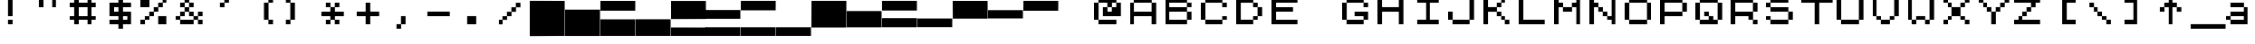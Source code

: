 SplineFontDB: 3.2
FontName: ZXSpectrumJJK
FullName: ZXSpectrumJJK
FamilyName: ZXSpectrumJJK
Weight: Medium
Copyright: WhoAmI Design, July'98 -- www.btinternet.com/~whoami
Version: 001.000
ItalicAngle: 0
UnderlinePosition: -178
UnderlineWidth: 25
Ascent: 1638
Descent: 410
InvalidEm: 0
sfntRevision: 0x00010000
LayerCount: 2
Layer: 0 1 "Back" 1
Layer: 1 1 "Fore" 0
XUID: [1021 315 -1837517829 16713]
StyleMap: 0x0040
FSType: 6
OS2Version: 0
OS2_WeightWidthSlopeOnly: 0
OS2_UseTypoMetrics: 0
CreationTime: -2082844800
ModificationTime: 1723510179
PfmFamily: 17
TTFWeight: 500
TTFWidth: 5
LineGap: 0
VLineGap: 0
Panose: 2 11 6 0 0 0 0 0 0 0
OS2TypoAscent: 1792
OS2TypoAOffset: 0
OS2TypoDescent: 0
OS2TypoDOffset: 0
OS2TypoLinegap: 0
OS2WinAscent: 2048
OS2WinAOffset: 0
OS2WinDescent: 0
OS2WinDOffset: 0
HheadAscent: 1792
HheadAOffset: 0
HheadDescent: -20
HheadDOffset: 0
OS2SubXSize: 410
OS2SubYSize: 369
OS2SubXOff: 0
OS2SubYOff: 0
OS2SupXSize: 410
OS2SupYSize: 369
OS2SupXOff: 0
OS2SupYOff: 1664
OS2StrikeYSize: 102
OS2StrikeYPos: 530
OS2Vendor: 'PfEd'
OS2UnicodeRanges: 00000000.00000000.00000000.00000000
MarkAttachClasses: 1
DEI: 91125
TtTable: prep
NPUSHB
 28
 4
 19
 3
 16
 2
 19
 39
 14
 13
 4
 39
 4
 36
 2
 31
 2
 29
 3
 28
 5
 25
 6
 39
 39
 21
 13
 48
 0
SCANTYPE
PUSHW_1
 828
SCANCTRL
SCVTCI
CALL
CALL
EndTTInstrs
TtTable: fpgm
NPUSHB
 22
 21
 20
 19
 18
 17
 16
 15
 14
 13
 12
 11
 10
 9
 8
 7
 6
 5
 4
 3
 2
 1
 0
FDEF
PUSHB_3
 0
 128
 0
RS
DUP
ROLL
DIV
ROLL
SWAP
WS
FLOOR
ODD
ENDF
FDEF
PUSHB_3
 42
 0
 0
RS
EQ
JROT
PUSHB_1
 0
CALL
IF
SLOOP
IP
EIF
PUSHB_1
 0
CALL
IF
SLOOP
ALIGNRP
EIF
PUSHB_1
 0
CALL
IF
PUSHB_1
 10
LOOPCALL
EIF
PUSHB_1
 1
RS
SRP0
PUSHB_1
 0
CALL
IF
SLOOP
ALIGNRP
EIF
PUSHB_1
 0
CALL
IF
PUSHB_1
 10
LOOPCALL
EIF
ENDF
FDEF
CALL
ENDF
FDEF
CALL
PUSHB_1
 2
LOOPCALL
ENDF
FDEF
PUSHB_1
 2
LOOPCALL
ENDF
FDEF
PUSHB_1
 1
DIV
PUSHB_1
 0
SWAP
WS
PUSHB_2
 1
 3
CINDEX
WS
DUP
GC[cur]
DUP
ROUND[Grey]
SUB
ABS
PUSHB_1
 3
CINDEX
GC[cur]
DUP
ROUND[Grey]
DUP
PUSHB_1
 4
RS
SWAP
SUB
DUP
ABS
PUSHB_2
 64
 64
ROLL
EQ
IF
POP
POP
POP
POP
PUSHB_2
 0
 33
JMPR
EIF
LT
IF
POP
POP
PUSHB_2
 0
 4
CINDEX
DUP
GC[cur]
ROUND[Grey]
PUSHB_1
 7
CINDEX
RCVT
SUB
PUSHB_1
 0
LTEQ
IF
POP
ELSE
PUSHB_1
 5
RS
SHPIX
EIF
ELSE
SUB
ABS
EIF
GTEQ
IF
SWAP
MDAP[rnd]
SWAP
MIRP[rp0,min,black]
ELSE
MDAP[rnd]
SWAP
MIRP[min,black]
EIF
PUSHB_1
 1
CALL
ENDF
FDEF
PUSHB_1
 1
DIV
PUSHB_1
 0
SWAP
WS
PUSHB_2
 1
 3
CINDEX
WS
DUP
GC[cur]
DUP
ROUND[Grey]
SUB
ABS
PUSHB_1
 3
CINDEX
GC[cur]
DUP
ROUND[Grey]
SUB
ABS
GTEQ
IF
SWAP
MDAP[rnd]
SWAP
MIRP[rp0,min,black]
ELSE
MDAP[rnd]
SWAP
MIRP[min,black]
EIF
PUSHB_1
 1
CALL
ENDF
FDEF
PUSHB_1
 1
DIV
PUSHB_1
 0
SWAP
WS
PUSHB_2
 1
 5
CINDEX
WS
MIAP[rnd]
MIRP[min,black]
PUSHB_1
 1
CALL
ENDF
FDEF
PUSHB_1
 1
DIV
PUSHB_1
 0
SWAP
WS
PUSHB_2
 1
 3
CINDEX
WS
MIAP[rnd]
MIRP[rp0,min,black]
PUSHB_1
 1
CALL
ENDF
FDEF
SRP1
SRP2
SLOOP
IP
ENDF
FDEF
MDRP[black]
ENDF
FDEF
PUSHB_3
 0
 1
 0
RS
DUP
DUP
PUSHB_1
 4
RS
ROLL
RCVT
PUSHB_1
 3
RS
SUB
ROUND[Black]
ADD
WCVTP
ADD
WS
ENDF
FDEF
RCVT
DUP
PUSHB_1
 3
SWAP
WS
PUSHB_3
 1
 2
 5
RS
SROUND
RS
SWAP
RS
ROLL
SWAP
SUB
ROUND[Black]
ADD
PUSHB_1
 4
SWAP
WS
RTG
PUSHB_1
 11
LOOPCALL
ENDF
FDEF
PUSHB_1
 0
SWAP
WS
RTG
RCVT
ROUND[Black]
PUSHB_1
 64
SUB
DUP
PUSHB_1
 0
LTEQ
IF
POP
PUSHB_1
 65
ELSE
PUSHB_1
 64
SUB
PUSHB_1
 0
LTEQ
IF
PUSHB_1
 70
ELSE
PUSHB_1
 72
EIF
EIF
PUSHB_1
 5
SWAP
WS
RCVT
DUP
PUSHB_1
 1
SWAP
WS
ROUND[Black]
PUSHB_1
 2
SWAP
WS
PUSHB_1
 12
LOOPCALL
RTG
ENDF
FDEF
DUP
RCVT
ROUND[Grey]
WCVTP
ENDF
FDEF
PUSHW_3
 17
 5
 -64
WS
CALL
ENDF
FDEF
PUSHB_3
 17
 5
 0
WS
CALL
ENDF
FDEF
DUP
DUP
PUSHB_2
 2
 3
ROLL
WS
SWAP
PUSHB_1
 1
SUB
WS
GC[cur]
ROUND[Grey]
DUP
PUSHB_1
 64
EQ
IF
PUSHB_1
 64
ADD
EIF
PUSHB_1
 4
SWAP
WS
ENDF
FDEF
PUSHB_2
 2
 3
RS
SRP1
RS
SRP2
SLOOP
IP
IUP[x]
SVTCA[y-axis]
ENDF
FDEF
MDAP[no-rnd]
ENDF
FDEF
MDRP[rnd,black]
ENDF
FDEF
MIAP[rnd]
PUSHB_1
 20
LOOPCALL
ENDF
EndTTInstrs
ShortTable: cvt  41
  6
  8
  14
  7
  21
  20
  -2
  0
  -20
  0
  1536
  1538
  1792
  1794
  1040
  516
  508
  268
  256
  252
  33
  4143
  3113
  2597
  2081
  2023
  1772
  1524
  1520
  1268
  1266
  1016
  764
  512
  504
  500
  496
  260
  252
  244
  33
EndShort
ShortTable: maxp 16
  1
  0
  125
  44
  4
  0
  0
  2
  12
  6
  22
  0
  200
  100
  4
  1
EndShort
LangName: 1033 "" "" "Regular" "" "" "001.000"
Encoding: UnicodeBmp
UnicodeInterp: none
NameList: AGL For New Fonts
DisplaySize: -48
AntiAlias: 1
FitToEm: 0
WinInfo: 0 39 14
BeginPrivate: 0
EndPrivate
BeginChars: 65539 141

StartChar: .notdef
Encoding: 65536 -1 0
Width: 1536
GlyphClass: 1
Flags: W
TtInstrs:
NPUSHB
 27
 20
 2
 6
 0
 6
 4
 20
 0
 7
 0
 7
 2
 4
 40
 3
 5
 0
 5
 40
 7
 1
 0
 6
 2
 9
 15
 3
CALL
IUP[x]
SVTCA[y-axis]
CALL
IUP[y]
EndTTInstrs
LayerCount: 2
Fore
SplineSet
256 0 m 1,0,-1
 256 1280 l 1,1,-1
 1280 1280 l 1,2,-1
 1280 0 l 1,3,-1
 256 0 l 1,0,-1
1247 33 m 1,4,-1
 1247 1247 l 1,5,-1
 289 1247 l 1,6,-1
 289 33 l 1,7,-1
 1247 33 l 1,4,-1
EndSplineSet
EndChar

StartChar: .null
Encoding: 65537 -1 1
Width: 0
GlyphClass: 1
Flags: W
LayerCount: 2
EndChar

StartChar: nonmarkingreturn
Encoding: 65538 -1 2
Width: 0
GlyphClass: 1
Flags: W
LayerCount: 2
EndChar

StartChar: space
Encoding: 32 32 3
Width: 2023
GlyphClass: 1
Flags: W
LayerCount: 2
EndChar

StartChar: exclam
Encoding: 33 33 4
Width: 2023
GlyphClass: 1
Flags: W
TtInstrs:
NPUSHB
 23
 19
 2
 7
 0
 6
 1
 4
 5
 0
 12
 6
 1
 4
 1
 37
 3
 1
 10
 5
 1
 9
 15
 3
CALL
IUP[x]
SVTCA[y-axis]
MIAP[rnd]
MDAP[no-rnd]
CALL
IUP[y]
EndTTInstrs
LayerCount: 2
Fore
SplineSet
504 1792 m 1,0,-1
 504 766 l 1,1,-1
 764 766 l 1,2,-1
 764 1792 l 1,3,-1
 504 1792 l 1,0,-1
504 256 m 1,4,-1
 764 256 l 1,5,-1
 764 514 l 1,6,-1
 504 514 l 1,7,-1
 504 256 l 1,4,-1
EndSplineSet
EndChar

StartChar: quotedbl
Encoding: 34 34 5
Width: 2023
GlyphClass: 1
Flags: W
TtInstrs:
NPUSHB
 19
 6
 1
 4
 12
 3
 12
 7
 0
 2
 18
 36
 5
 2
 0
 5
 1
 9
 15
 3
CALL
CALL
MIAP[rnd]
MIAP[rnd]
MDAP[no-rnd]
MDAP[no-rnd]
IUP[y]
EndTTInstrs
LayerCount: 2
Fore
SplineSet
252 1278 m 1,0,-1
 512 1278 l 1,1,-1
 512 1792 l 1,2,-1
 252 1792 l 1,3,-1
 252 1278 l 1,0,-1
1008 1792 m 1,4,-1
 1008 1278 l 1,5,-1
 1268 1278 l 1,6,-1
 1268 1792 l 1,7,-1
 1008 1792 l 1,4,-1
EndSplineSet
EndChar

StartChar: numbersign
Encoding: 35 35 6
Width: 2023
GlyphClass: 1
Flags: W
TtInstrs:
NPUSHB
 47
 31
 0
 2
 29
 26
 2
 16
 12
 14
 10
 6
 1
 4
 23
 21
 19
 3
 19
 9
 12
 7
 10
 5
 12
 26
 16
 14
 12
 2
 0
 6
 18
 28
 21
 2
 30
 19
 2
 36
 5
 7
 10
 5
 1
 33
 15
 3
CALL
CALL
MIAP[rnd]
MIAP[rnd]
MIAP[rnd]
LOOPCALL
CALL
IUP[y]
EndTTInstrs
LayerCount: 2
Fore
SplineSet
1268 1278 m 1,0,-1
 1520 1278 l 1,1,-1
 1520 1536 l 1,2,-1
 1268 1536 l 1,3,-1
 1268 1792 l 1,4,-1
 1008 1792 l 1,5,-1
 1008 1536 l 1,6,-1
 512 1536 l 1,7,-1
 512 1792 l 1,8,-1
 252 1792 l 1,9,-1
 252 1536 l 1,10,-1
 0 1536 l 1,11,-1
 0 1278 l 1,12,-1
 252 1278 l 1,13,-1
 252 770 l 1,14,-1
 0 770 l 1,15,-1
 0 512 l 1,16,-1
 252 512 l 1,17,-1
 252 256 l 1,18,-1
 512 256 l 1,19,-1
 512 512 l 1,20,-1
 1008 512 l 1,21,-1
 1008 256 l 1,22,-1
 1268 256 l 1,23,-1
 1268 512 l 1,24,-1
 1520 512 l 1,25,-1
 1520 770 l 1,26,-1
 1268 770 l 1,27,-1
 1268 1278 l 1,0,-1
1008 770 m 1,28,-1
 512 770 l 1,29,-1
 512 1278 l 1,30,-1
 1008 1278 l 1,31,-1
 1008 770 l 1,28,-1
EndSplineSet
EndChar

StartChar: dollar
Encoding: 36 36 7
Width: 2023
GlyphClass: 1
Flags: W
TtInstrs:
NPUSHB
 52
 22
 1
 20
 1
 19
 19
 17
 10
 6
 24
 1
 26
 1
 19
 7
 9
 10
 6
 2
 4
 14
 7
 4
 12
 17
 11
 7
 1
 4
 18
 27
 14
 2
 3
 39
 25
 19
 2
 5
 23
 9
 4
 3
 39
 12
 21
 8
 6
 2
 29
 15
 3
CALL
CALL
MIAP[rnd]
MIAP[rnd]
CALL
IUP[y]
EndTTInstrs
LayerCount: 2
Fore
SplineSet
1520 1278 m 1,0,-1
 1520 1536 l 1,1,-1
 1016 1536 l 1,2,-1
 1016 1792 l 1,3,-1
 756 1792 l 1,4,-1
 756 1536 l 1,5,-1
 252 1536 l 1,6,-1
 252 766 l 1,7,-1
 756 766 l 1,8,-1
 756 514 l 1,9,-1
 252 514 l 1,10,-1
 252 256 l 1,11,-1
 756 256 l 1,12,-1
 756 0 l 1,13,-1
 1016 0 l 1,14,-1
 1016 256 l 1,15,-1
 1520 256 l 1,16,-1
 1520 1026 l 1,17,-1
 1016 1026 l 1,18,-1
 1016 1278 l 1,19,-1
 1520 1278 l 1,0,-1
512 1026 m 1,20,-1
 512 1278 l 1,21,-1
 756 1278 l 1,22,-1
 756 1026 l 1,23,-1
 512 1026 l 1,20,-1
1260 766 m 1,24,-1
 1260 514 l 1,25,-1
 1016 514 l 1,26,-1
 1016 766 l 1,27,-1
 1260 766 l 1,24,-1
EndSplineSet
EndChar

StartChar: percent
Encoding: 37 37 8
Width: 2023
GlyphClass: 1
Flags: W
TtInstrs:
NPUSHB
 36
 24
 1
 19
 19
 5
 8
 6
 1
 4
 30
 28
 12
 3
 19
 26
 12
 0
 12
 31
 27
 25
 23
 11
 5
 18
 29
 1
 39
 2
 16
 8
 5
 1
 33
 15
 3
CALL
CALL
MIAP[rnd]
MIAP[rnd]
LOOPCALL
CALL
IUP[y]
EndTTInstrs
LayerCount: 2
Fore
SplineSet
1260 1792 m 1,0,-1
 1260 1536 l 1,1,-1
 1008 1536 l 1,2,-1
 1008 1282 l 1,3,-1
 756 1282 l 1,4,-1
 756 1026 l 1,5,-1
 504 1026 l 1,6,-1
 504 770 l 1,7,-1
 252 770 l 1,8,-1
 252 514 l 1,9,-1
 0 514 l 1,10,-1
 0 256 l 1,11,-1
 260 256 l 1,12,-1
 260 512 l 1,13,-1
 512 512 l 1,14,-1
 512 766 l 1,15,-1
 764 766 l 1,16,-1
 764 1022 l 1,17,-1
 1016 1022 l 1,18,-1
 1016 1278 l 1,19,-1
 1268 1278 l 1,20,-1
 1268 1534 l 1,21,-1
 1520 1534 l 1,22,-1
 1520 1792 l 1,23,-1
 1260 1792 l 1,0,-1
512 1278 m 1,24,-1
 512 1792 l 1,25,-1
 0 1792 l 1,26,-1
 0 1278 l 1,27,-1
 512 1278 l 1,24,-1
1008 770 m 1,28,-1
 1008 256 l 1,29,-1
 1520 256 l 1,30,-1
 1520 770 l 1,31,-1
 1008 770 l 1,28,-1
EndSplineSet
EndChar

StartChar: ampersand
Encoding: 38 38 9
Width: 2023
GlyphClass: 1
Flags: W
TtInstrs:
NPUSHB
 86
 19
 1
 5
 31
 9
 32
 19
 34
 10
 0
 8
 15
 1
 40
 1
 17
 2
 2
 19
 7
 5
 14
 6
 4
 1
 41
 37
 2
 26
 1
 36
 1
 19
 31
 29
 30
 6
 3
 4
 28
 24
 12
 12
 37
 29
 21
 15
 1
 5
 18
 10
 1
 4
 35
 9
 31
 1
 26
 1
 43
 1
 24
 9
 2
 39
 2
 4
 30
 5
 7
 1
 40
 1
 17
 1
 38
 1
 39
 35
 33
 30
 6
 2
 45
 15
 3
CALL
CALL
CALL
MIAP[rnd]
MDAP[no-rnd]
MDAP[no-rnd]
CALL
CALL
IUP[y]
EndTTInstrs
LayerCount: 2
Fore
SplineSet
1520 766 m 1,0,-1
 1520 1026 l 1,1,-1
 1260 1026 l 1,2,-1
 1260 770 l 1,3,-1
 1016 770 l 1,4,-1
 1016 1026 l 1,5,-1
 764 1026 l 1,6,-1
 764 1278 l 1,7,-1
 1016 1278 l 1,8,-1
 1016 1536 l 1,9,-1
 764 1536 l 1,10,-1
 764 1792 l 1,11,-1
 504 1792 l 1,12,-1
 504 1536 l 1,13,-1
 252 1536 l 1,14,-1
 252 1278 l 1,15,-1
 504 1278 l 1,16,-1
 504 1026 l 1,17,-1
 252 1026 l 1,18,-1
 252 770 l 1,19,-1
 0 770 l 1,20,-1
 0 512 l 1,21,-1
 252 512 l 1,22,-1
 252 256 l 1,23,-1
 1016 256 l 1,24,-1
 1016 512 l 1,25,-1
 1260 512 l 1,26,-1
 1260 256 l 1,27,-1
 1520 256 l 1,28,-1
 1520 514 l 1,29,-1
 1268 514 l 1,30,-1
 1268 766 l 1,31,-1
 1520 766 l 1,0,-1
512 1282 m 1,32,-1
 512 1534 l 1,33,-1
 756 1534 l 1,34,-1
 756 1282 l 1,35,-1
 512 1282 l 1,32,-1
260 514 m 1,36,-1
 260 766 l 1,37,-1
 512 766 l 1,38,-1
 512 1022 l 1,39,-1
 756 1022 l 1,40,-1
 756 766 l 1,41,-1
 1008 766 l 1,42,-1
 1008 514 l 1,43,-1
 260 514 l 1,36,-1
EndSplineSet
EndChar

StartChar: quotesingle
Encoding: 39 39 10
Width: 2023
GlyphClass: 1
Flags: W
TtInstrs:
NPUSHB
 12
 5
 1
 12
 33
 0
 4
 0
 5
 1
 9
 15
 3
CALL
IUP[x]
SVTCA[y-axis]
MIAP[rnd]
MDAP[no-rnd]
IUP[y]
EndTTInstrs
LayerCount: 2
Fore
SplineSet
1016 1792 m 1,0,-1
 756 1792 l 1,1,-1
 756 1536 l 1,2,-1
 504 1536 l 1,3,-1
 504 1278 l 1,4,-1
 764 1278 l 1,5,-1
 764 1534 l 1,6,-1
 1016 1534 l 1,7,-1
 1016 1792 l 1,0,-1
EndSplineSet
EndChar

StartChar: parenleft
Encoding: 40 40 11
Width: 2023
GlyphClass: 1
Flags: W
TtInstrs:
NPUSHB
 16
 9
 3
 12
 10
 1
 0
 1
 33
 2
 6
 9
 5
 1
 13
 15
 3
CALL
IUP[x]
SVTCA[y-axis]
MIAP[rnd]
MDAP[no-rnd]
IUP[y]
EndTTInstrs
LayerCount: 2
Fore
SplineSet
1257 1534 m 1,0,-1
 1509 1534 l 1,1,-1
 1509 1792 l 1,2,-1
 1249 1792 l 1,3,-1
 1249 1536 l 1,4,-1
 997 1536 l 1,5,-1
 997 512 l 1,6,-1
 1249 512 l 1,7,-1
 1249 256 l 1,8,-1
 1509 256 l 1,9,-1
 1509 514 l 1,10,-1
 1257 514 l 1,11,-1
 1257 1534 l 1,0,-1
EndSplineSet
EndChar

StartChar: parenright
Encoding: 41 41 12
Width: 2023
GlyphClass: 1
Flags: W
TtInstrs:
NPUSHB
 16
 8
 2
 12
 3
 1
 5
 1
 33
 11
 7
 3
 5
 1
 13
 15
 3
CALL
IUP[x]
SVTCA[y-axis]
MIAP[rnd]
MDAP[no-rnd]
IUP[y]
EndTTInstrs
LayerCount: 2
Fore
SplineSet
498 1536 m 1,0,-1
 498 1792 l 1,1,-1
 238 1792 l 1,2,-1
 238 1534 l 1,3,-1
 489 1534 l 1,4,-1
 489 514 l 1,5,-1
 238 514 l 1,6,-1
 238 256 l 1,7,-1
 498 256 l 1,8,-1
 498 512 l 1,9,-1
 750 512 l 1,10,-1
 750 1536 l 1,11,-1
 498 1536 l 1,0,-1
EndSplineSet
EndChar

StartChar: asterisk
Encoding: 42 42 13
Width: 2023
GlyphClass: 1
Flags: W
TtInstrs:
NPUSHB
 57
 6
 1
 1
 1
 27
 1
 19
 9
 11
 26
 6
 25
 1
 20
 1
 23
 1
 19
 13
 15
 14
 6
 2
 4
 22
 18
 8
 10
 4
 10
 27
 23
 17
 13
 9
 3
 6
 18
 25
 1
 2
 20
 1
 15
 11
 2
 18
 1
 39
 4
 6
 30
 5
 1
 29
 15
 3
CALL
CALL
MIAP[rnd]
MIAP[rnd]
MDAP[no-rnd]
MDAP[no-rnd]
CALL
IUP[y]
EndTTInstrs
LayerCount: 2
Fore
SplineSet
1016 1026 m 1,0,-1
 1016 1278 l 1,1,-1
 1268 1278 l 1,2,-1
 1268 1536 l 1,3,-1
 1008 1536 l 1,4,-1
 1008 1282 l 1,5,-1
 764 1282 l 1,6,-1
 764 1536 l 1,7,-1
 504 1536 l 1,8,-1
 504 1278 l 1,9,-1
 756 1278 l 1,10,-1
 756 1026 l 1,11,-1
 252 1026 l 1,12,-1
 252 766 l 1,13,-1
 756 766 l 1,14,-1
 756 514 l 1,15,-1
 504 514 l 1,16,-1
 504 256 l 1,17,-1
 764 256 l 1,18,-1
 764 512 l 1,19,-1
 1008 512 l 1,20,-1
 1008 256 l 1,21,-1
 1268 256 l 1,22,-1
 1268 514 l 1,23,-1
 1016 514 l 1,24,-1
 1016 766 l 1,25,-1
 1520 766 l 1,26,-1
 1520 1026 l 1,27,-1
 1016 1026 l 1,0,-1
EndSplineSet
EndChar

StartChar: plus
Encoding: 43 43 14
Width: 2023
GlyphClass: 1
Flags: W
TtInstrs:
NPUSHB
 12
 8
 2
 10
 29
 11
 5
 0
 5
 1
 13
 15
 3
CALL
IUP[x]
SVTCA[y-axis]
MIAP[rnd]
MDAP[no-rnd]
IUP[y]
EndTTInstrs
LayerCount: 2
Fore
SplineSet
1016 1026 m 1,0,-1
 1016 1536 l 1,1,-1
 756 1536 l 1,2,-1
 756 1026 l 1,3,-1
 252 1026 l 1,4,-1
 252 766 l 1,5,-1
 756 766 l 1,6,-1
 756 256 l 1,7,-1
 1016 256 l 1,8,-1
 1016 766 l 1,9,-1
 1520 766 l 1,10,-1
 1520 1026 l 1,11,-1
 1016 1026 l 1,0,-1
EndSplineSet
EndChar

StartChar: comma
Encoding: 44 44 15
Width: 2023
GlyphClass: 1
Flags: W
TtInstrs:
NPUSHB
 12
 0
 4
 7
 33
 7
 3
 0
 5
 1
 9
 15
 3
CALL
IUP[x]
SVTCA[y-axis]
MIAP[rnd]
MDAP[no-rnd]
IUP[y]
EndTTInstrs
LayerCount: 2
Fore
SplineSet
756 770 m 1,0,-1
 756 260 l 1,1,-1
 504 260 l 1,2,-1
 504 0 l 1,3,-1
 764 0 l 1,4,-1
 764 256 l 1,5,-1
 1016 256 l 1,6,-1
 1016 770 l 1,7,-1
 756 770 l 1,0,-1
EndSplineSet
EndChar

StartChar: hyphen
Encoding: 45 45 16
Width: 2023
GlyphClass: 1
Flags: W
TtInstrs:
NPUSHB
 11
 2
 0
 29
 3
 1
 0
 5
 1
 5
 15
 3
CALL
IUP[x]
SVTCA[y-axis]
MDAP[no-rnd]
MDAP[no-rnd]
IUP[y]
EndTTInstrs
LayerCount: 2
Fore
SplineSet
252 1026 m 1,0,-1
 252 766 l 1,1,-1
 1520 766 l 1,2,-1
 1520 1026 l 1,3,-1
 252 1026 l 1,0,-1
EndSplineSet
EndChar

StartChar: period
Encoding: 46 46 17
Width: 2023
GlyphClass: 1
Flags: W
TtInstrs:
NPUSHB
 11
 2
 0
 33
 3
 1
 0
 5
 1
 5
 15
 3
CALL
IUP[x]
SVTCA[y-axis]
MDAP[no-rnd]
MDAP[no-rnd]
IUP[y]
EndTTInstrs
LayerCount: 2
Fore
SplineSet
504 770 m 1,0,-1
 504 256 l 1,1,-1
 1016 256 l 1,2,-1
 1016 770 l 1,3,-1
 504 770 l 1,0,-1
EndSplineSet
EndChar

StartChar: slash
Encoding: 47 47 18
Width: 2023
GlyphClass: 1
Flags: W
TtInstrs:
NPUSHB
 11
 11
 1
 29
 0
 10
 0
 5
 1
 21
 15
 3
CALL
IUP[x]
SVTCA[y-axis]
MDAP[no-rnd]
MDAP[no-rnd]
IUP[y]
EndTTInstrs
LayerCount: 2
Fore
SplineSet
1520 1532 m 1,0,-1
 1260 1532 l 1,1,-1
 1260 1276 l 1,2,-1
 1008 1276 l 1,3,-1
 1008 1020 l 1,4,-1
 756 1020 l 1,5,-1
 756 766 l 1,6,-1
 504 766 l 1,7,-1
 504 510 l 1,8,-1
 252 510 l 1,9,-1
 252 250 l 1,10,-1
 512 250 l 1,11,-1
 512 506 l 1,12,-1
 764 506 l 1,13,-1
 764 762 l 1,14,-1
 1016 762 l 1,15,-1
 1016 1016 l 1,16,-1
 1268 1016 l 1,17,-1
 1268 1272 l 1,18,-1
 1520 1272 l 1,19,-1
 1520 1532 l 1,0,-1
EndSplineSet
EndChar

StartChar: zero
Encoding: 48 48 19
Width: 2023
GlyphClass: 1
Flags: W
LayerCount: 2
Fore
SplineSet
-0.9921875 1643.44140625 m 5,0,-1
 0 -420 l 1,1,-1
 2023 -408 l 1,2,-1
 2023 1638 l 1,3,-1
 -0.9921875 1643.44140625 l 5,0,-1
EndSplineSet
EndChar

StartChar: one
Encoding: 49 49 20
Width: 2023
GlyphClass: 1
Flags: W
LayerCount: 2
Fore
SplineSet
0 1140 m 5,0,-1
 0 -412 l 1,1,-1
 2023 -412 l 1,2,-1
 2023 1140 l 5,3,-1
 0 1140 l 5,0,-1
EndSplineSet
EndChar

StartChar: two
Encoding: 50 50 21
Width: 2023
GlyphClass: 1
Flags: W
LayerCount: 2
Fore
SplineSet
0 536 m 5,0,-1
 0 -408 l 1,1,-1
 2023 -408 l 1,2,-1
 2023 536 l 5,3,-1
 0 536 l 5,0,-1
0 1638 m 1,4,-1
 -3 1080 l 1,5,-1
 2020 1080 l 1,6,-1
 2023 1638 l 1,7,-1
 0 1638 l 1,4,-1
EndSplineSet
EndChar

StartChar: three
Encoding: 51 51 22
Width: 2023
GlyphClass: 1
Flags: W
LayerCount: 2
Fore
SplineSet
0 540 m 5,0,-1
 0 -408 l 1,1,-1
 2023 -408 l 1,2,-1
 2023 540 l 5,3,-1
 0 540 l 5,0,-1
EndSplineSet
EndChar

StartChar: four
Encoding: 52 52 23
Width: 2020
GlyphClass: 1
Flags: W
LayerCount: 2
Fore
SplineSet
0 1635 m 1,0,-1
 0 552 l 5,1,-1
 2020 558 l 5,2,-1
 2020 1635 l 1,3,-1
 0 1635 l 1,0,-1
0 74 m 1,4,-1
 0 -409 l 1,5,-1
 2023 -409 l 1,6,-1
 2023 71 l 1,7,-1
 0 74 l 1,4,-1
EndSplineSet
EndChar

StartChar: five
Encoding: 53 53 24
Width: 2023
GlyphClass: 1
Flags: W
LayerCount: 2
Fore
SplineSet
0 86 m 1,0,-1
 0 -408 l 1,1,-1
 2023 -408 l 1,2,-1
 2023 86 l 1,3,-1
 0 86 l 1,0,-1
0 1119 m 1,4,-1
 0 567 l 5,5,-1
 2023 567 l 5,6,-1
 2023 1119 l 1,7,-1
 0 1119 l 1,4,-1
EndSplineSet
EndChar

StartChar: six
Encoding: 54 54 25
Width: 2023
GlyphClass: 1
Flags: W
LayerCount: 2
Fore
SplineSet
0 86 m 1,0,-1
 0 -408 l 1,1,-1
 2023 -408 l 1,2,-1
 2023 86 l 1,3,-1
 0 86 l 1,0,-1
3 1641 m 1,4,-1
 0 1101 l 5,5,-1
 2023 1101 l 5,6,-1
 2026 1641 l 1,7,-1
 3 1641 l 1,4,-1
EndSplineSet
EndChar

StartChar: seven
Encoding: 55 55 26
Width: 2023
GlyphClass: 1
Flags: W
LayerCount: 2
Fore
SplineSet
0 86 m 1,0,-1
 0 -408 l 1,1,-1
 2023 -408 l 1,2,-1
 2023 86 l 1,3,-1
 0 86 l 1,0,-1
EndSplineSet
EndChar

StartChar: eight
Encoding: 56 56 27
Width: 2023
GlyphClass: 1
Flags: W
LayerCount: 2
Fore
SplineSet
3 1641 m 1,0,-1
 -3 72 l 5,1,-1
 2020 72 l 5,2,-1
 2026 1641 l 1,3,-1
 3 1641 l 1,0,-1
EndSplineSet
EndChar

StartChar: nine
Encoding: 57 57 28
Width: 2023
GlyphClass: 1
Flags: W
LayerCount: 2
Fore
SplineSet
-3 1059 m 1,0,-1
 -2 82 l 5,1,-1
 2021 82 l 5,2,-1
 2020 1059 l 1,3,-1
 -3 1059 l 1,0,-1
EndSplineSet
EndChar

StartChar: colon
Encoding: 58 58 29
Width: 2023
GlyphClass: 1
Flags: W
LayerCount: 2
Fore
SplineSet
0 605 m 5,0,-1
 -3 87 l 1,1,-1
 2020 87 l 1,2,-1
 2023 605 l 5,3,-1
 0 605 l 5,0,-1
-3 1641 m 1,4,-1
 -3 1089 l 1,5,-1
 2020 1089 l 1,6,-1
 2020 1641 l 1,7,-1
 -3 1641 l 1,4,-1
EndSplineSet
EndChar

StartChar: semicolon
Encoding: 59 59 30
Width: 2023
GlyphClass: 1
Flags: W
LayerCount: 2
Fore
SplineSet
0 584 m 5,0,-1
 -2 93 l 1,1,-1
 2021 93 l 1,2,-1
 2023 584 l 5,3,-1
 0 584 l 5,0,-1
EndSplineSet
EndChar

StartChar: less
Encoding: 60 60 31
Width: 2023
GlyphClass: 1
Flags: W
LayerCount: 2
Fore
SplineSet
0 1638 m 1,0,-1
 6 576 l 1,1,-1
 2029 576 l 1,2,-1
 2023 1638 l 1,3,-1
 0 1638 l 1,0,-1
EndSplineSet
EndChar

StartChar: equal
Encoding: 61 61 32
Width: 2023
GlyphClass: 1
Flags: W
LayerCount: 2
Fore
SplineSet
1 1111 m 1,0,-1
 0 588 l 5,1,-1
 2023 588 l 5,2,-1
 2024 1111 l 1,3,-1
 1 1111 l 1,0,-1
EndSplineSet
EndChar

StartChar: greater
Encoding: 62 62 33
Width: 2023
GlyphClass: 1
Flags: W
LayerCount: 2
Fore
SplineSet
3 1641 m 1,0,-1
 0 1077 l 5,1,-1
 2023 1077 l 5,2,-1
 2026 1641 l 1,3,-1
 3 1641 l 1,0,-1
EndSplineSet
EndChar

StartChar: question
Encoding: 63 63 34
Width: 2023
GlyphClass: 1
Flags: W
LayerCount: 2
EndChar

StartChar: at
Encoding: 64 64 35
Width: 2023
GlyphClass: 1
Flags: W
TtInstrs:
NPUSHB
 52
 18
 1
 20
 1
 13
 19
 12
 10
 10
 8
 19
 24
 22
 0
 6
 19
 16
 9
 0
 6
 3
 4
 8
 2
 12
 17
 5
 2
 18
 9
 1
 39
 19
 21
 16
 5
 13
 1
 39
 25
 23
 4
 6
 39
 15
 11
 0
 6
 3
 27
 15
 3
CALL
CALL
MIAP[rnd]
MDAP[no-rnd]
CALL
IUP[y]
EndTTInstrs
LayerCount: 2
Fore
SplineSet
1268 1536 m 1,0,-1
 1268 1792 l 1,1,-1
 252 1792 l 1,2,-1
 252 1536 l 1,3,-1
 0 1536 l 1,4,-1
 0 512 l 1,5,-1
 252 512 l 1,6,-1
 252 256 l 1,7,-1
 1268 256 l 1,8,-1
 1268 514 l 1,9,-1
 260 514 l 1,10,-1
 260 1534 l 1,11,-1
 756 1534 l 1,12,-1
 756 1282 l 1,13,-1
 504 1282 l 1,14,-1
 504 766 l 1,15,-1
 1520 766 l 1,16,-1
 1520 1536 l 1,17,-1
 1268 1536 l 1,0,-1
1260 1534 m 1,18,-1
 1260 1282 l 1,19,-1
 1016 1282 l 1,20,-1
 1016 1534 l 1,21,-1
 1260 1534 l 1,18,-1
764 1026 m 1,22,-1
 764 1278 l 1,23,-1
 1008 1278 l 1,24,-1
 1008 1026 l 1,25,-1
 764 1026 l 1,22,-1
EndSplineSet
EndChar

StartChar: A
Encoding: 65 65 36
Width: 2023
GlyphClass: 1
Flags: W
TtInstrs:
NPUSHB
 27
 13
 16
 15
 10
 0
 8
 1
 4
 10
 8
 6
 3
 19
 2
 12
 14
 12
 2
 28
 11
 5
 1
 5
 1
 17
 15
 3
CALL
IUP[x]
SVTCA[y-axis]
MIAP[rnd]
LOOPCALL
CALL
IUP[y]
EndTTInstrs
LayerCount: 2
Fore
SplineSet
1268 1536 m 1,0,-1
 1268 1792 l 1,1,-1
 252 1792 l 1,2,-1
 252 1536 l 1,3,-1
 0 1536 l 1,4,-1
 0 256 l 1,5,-1
 260 256 l 1,6,-1
 260 766 l 1,7,-1
 1260 766 l 1,8,-1
 1260 256 l 1,9,-1
 1520 256 l 1,10,-1
 1520 1536 l 1,11,-1
 1268 1536 l 1,0,-1
1260 1026 m 1,12,-1
 260 1026 l 1,13,-1
 260 1534 l 1,14,-1
 1260 1534 l 1,15,-1
 1260 1026 l 1,12,-1
EndSplineSet
EndChar

StartChar: B
Encoding: 66 66 37
Width: 2023
GlyphClass: 1
Flags: W
TtInstrs:
NPUSHB
 38
 14
 19
 12
 10
 0
 8
 19
 11
 9
 0
 6
 16
 19
 17
 0
 6
 3
 4
 6
 4
 12
 9
 1
 18
 16
 15
 13
 11
 5
 28
 1
 5
 9
 5
 1
 21
 15
 3
CALL
IUP[x]
SVTCA[y-axis]
MIAP[rnd]
MDAP[no-rnd]
CALL
IUP[y]
EndTTInstrs
LayerCount: 2
Fore
SplineSet
1520 1278 m 1,0,-1
 1520 1536 l 1,1,-1
 1268 1536 l 1,2,-1
 1268 1792 l 1,3,-1
 0 1792 l 1,4,-1
 0 256 l 1,5,-1
 1268 256 l 1,6,-1
 1268 512 l 1,7,-1
 1520 512 l 1,8,-1
 1520 1026 l 1,9,-1
 1268 1026 l 1,10,-1
 1268 1278 l 1,11,-1
 1520 1278 l 1,0,-1
1260 1534 m 1,12,-1
 1260 1282 l 1,13,-1
 260 1282 l 1,14,-1
 260 1534 l 1,15,-1
 1260 1534 l 1,12,-1
1260 514 m 1,16,-1
 260 514 l 1,17,-1
 260 1022 l 1,18,-1
 1260 1022 l 1,19,-1
 1260 514 l 1,16,-1
EndSplineSet
EndChar

StartChar: C
Encoding: 67 67 38
Width: 2023
GlyphClass: 1
Flags: W
TtInstrs:
NPUSHB
 29
 16
 0
 14
 0
 6
 1
 4
 18
 16
 10
 3
 19
 4
 12
 13
 1
 18
 17
 14
 3
 28
 1
 7
 9
 5
 1
 21
 15
 3
CALL
IUP[x]
SVTCA[y-axis]
MIAP[rnd]
LOOPCALL
CALL
IUP[y]
EndTTInstrs
LayerCount: 2
Fore
SplineSet
1520 1278 m 1,0,-1
 1520 1536 l 1,1,-1
 1268 1536 l 1,2,-1
 1268 1792 l 1,3,-1
 252 1792 l 1,4,-1
 252 1536 l 1,5,-1
 0 1536 l 1,6,-1
 0 512 l 1,7,-1
 252 512 l 1,8,-1
 252 256 l 1,9,-1
 1268 256 l 1,10,-1
 1268 512 l 1,11,-1
 1520 512 l 1,12,-1
 1520 770 l 1,13,-1
 1260 770 l 1,14,-1
 1260 514 l 1,15,-1
 260 514 l 1,16,-1
 260 1534 l 1,17,-1
 1260 1534 l 1,18,-1
 1260 1278 l 1,19,-1
 1520 1278 l 1,0,-1
EndSplineSet
EndChar

StartChar: D
Encoding: 68 68 39
Width: 2023
GlyphClass: 1
Flags: W
TtInstrs:
NPUSHB
 28
 16
 18
 12
 0
 6
 1
 4
 17
 15
 6
 3
 19
 4
 12
 17
 16
 13
 12
 4
 28
 11
 5
 1
 5
 1
 21
 15
 3
CALL
IUP[x]
SVTCA[y-axis]
MIAP[rnd]
LOOPCALL
CALL
IUP[y]
EndTTInstrs
LayerCount: 2
Fore
SplineSet
1268 1282 m 1,0,-1
 1268 1536 l 1,1,-1
 1016 1536 l 1,2,-1
 1016 1792 l 1,3,-1
 0 1792 l 1,4,-1
 0 256 l 1,5,-1
 1016 256 l 1,6,-1
 1016 512 l 1,7,-1
 1268 512 l 1,8,-1
 1268 766 l 1,9,-1
 1520 766 l 1,10,-1
 1520 1282 l 1,11,-1
 1268 1282 l 1,0,-1
1260 770 m 1,12,-1
 1008 770 l 1,13,-1
 1008 514 l 1,14,-1
 260 514 l 1,15,-1
 260 1534 l 1,16,-1
 1008 1534 l 1,17,-1
 1008 1278 l 1,18,-1
 1260 1278 l 1,19,-1
 1260 770 l 1,12,-1
EndSplineSet
EndChar

StartChar: E
Encoding: 69 69 40
Width: 2023
GlyphClass: 1
Flags: W
TtInstrs:
NPUSHB
 31
 9
 19
 11
 10
 0
 8
 16
 7
 5
 0
 6
 2
 4
 4
 2
 12
 5
 1
 11
 9
 7
 3
 28
 1
 3
 9
 5
 1
 13
 15
 3
CALL
IUP[x]
SVTCA[y-axis]
MIAP[rnd]
MDAP[no-rnd]
CALL
IUP[y]
EndTTInstrs
LayerCount: 2
Fore
SplineSet
1520 1534 m 1,0,-1
 1520 1792 l 1,1,-1
 0 1792 l 1,2,-1
 0 256 l 1,3,-1
 1520 256 l 1,4,-1
 1520 514 l 1,5,-1
 260 514 l 1,6,-1
 260 1022 l 1,7,-1
 1268 1022 l 1,8,-1
 1268 1282 l 1,9,-1
 260 1282 l 1,10,-1
 260 1534 l 1,11,-1
 1520 1534 l 1,0,-1
EndSplineSet
EndChar

StartChar: F
Encoding: 70 70 41
Width: 2023
GlyphClass: 1
Flags: W
LayerCount: 2
EndChar

StartChar: G
Encoding: 71 71 42
Width: 2023
GlyphClass: 1
Flags: W
TtInstrs:
NPUSHB
 31
 19
 0
 14
 0
 6
 19
 15
 18
 0
 6
 2
 4
 20
 10
 4
 12
 17
 13
 7
 1
 4
 18
 36
 15
 19
 0
 5
 1
 23
 15
 3
CALL
CALL
MIAP[rnd]
MDAP[no-rnd]
MDAP[no-rnd]
CALL
IUP[y]
EndTTInstrs
LayerCount: 2
Fore
SplineSet
1520 1278 m 1,0,-1
 1520 1536 l 1,1,-1
 1268 1536 l 1,2,-1
 1268 1792 l 1,3,-1
 252 1792 l 1,4,-1
 252 1536 l 1,5,-1
 0 1536 l 1,6,-1
 0 512 l 1,7,-1
 252 512 l 1,8,-1
 252 256 l 1,9,-1
 1268 256 l 1,10,-1
 1268 512 l 1,11,-1
 1520 512 l 1,12,-1
 1520 1026 l 1,13,-1
 756 1026 l 1,14,-1
 756 766 l 1,15,-1
 1260 766 l 1,16,-1
 1260 514 l 1,17,-1
 260 514 l 1,18,-1
 260 1534 l 1,19,-1
 1260 1534 l 1,20,-1
 1260 1278 l 1,21,-1
 1520 1278 l 1,0,-1
EndSplineSet
EndChar

StartChar: H
Encoding: 72 72 43
Width: 2023
GlyphClass: 1
Flags: W
TtInstrs:
NPUSHB
 19
 10
 8
 6
 2
 4
 19
 4
 12
 0
 12
 28
 11
 5
 0
 5
 1
 13
 15
 3
CALL
IUP[x]
SVTCA[y-axis]
MIAP[rnd]
MIAP[rnd]
LOOPCALL
IUP[y]
EndTTInstrs
LayerCount: 2
Fore
SplineSet
1260 1792 m 1,0,-1
 1260 1282 l 1,1,-1
 260 1282 l 1,2,-1
 260 1792 l 1,3,-1
 0 1792 l 1,4,-1
 0 256 l 1,5,-1
 260 256 l 1,6,-1
 260 1022 l 1,7,-1
 1260 1022 l 1,8,-1
 1260 256 l 1,9,-1
 1520 256 l 1,10,-1
 1520 1792 l 1,11,-1
 1260 1792 l 1,0,-1
EndSplineSet
EndChar

StartChar: I
Encoding: 73 73 44
Width: 2023
GlyphClass: 1
Flags: W
TtInstrs:
NPUSHB
 19
 9
 3
 12
 10
 1
 8
 1
 6
 0
 2
 29
 2
 4
 11
 5
 1
 13
 15
 3
CALL
IUP[x]
SVTCA[y-axis]
MIAP[rnd]
MDAP[no-rnd]
IUP[y]
EndTTInstrs
LayerCount: 2
Fore
SplineSet
1016 1534 m 1,0,-1
 1520 1534 l 1,1,-1
 1520 1792 l 1,2,-1
 252 1792 l 1,3,-1
 252 1534 l 1,4,-1
 756 1534 l 1,5,-1
 756 514 l 1,6,-1
 252 514 l 1,7,-1
 252 256 l 1,8,-1
 1520 256 l 1,9,-1
 1520 514 l 1,10,-1
 1016 514 l 1,11,-1
 1016 1534 l 1,0,-1
EndSplineSet
EndChar

StartChar: J
Encoding: 74 74 45
Width: 2023
GlyphClass: 1
Flags: W
TtInstrs:
NPUSHB
 16
 8
 4
 2
 3
 19
 0
 12
 28
 11
 5
 0
 5
 1
 13
 15
 3
CALL
IUP[x]
SVTCA[y-axis]
MIAP[rnd]
LOOPCALL
IUP[y]
EndTTInstrs
LayerCount: 2
Fore
SplineSet
1260 1792 m 1,0,-1
 1260 514 l 1,1,-1
 260 514 l 1,2,-1
 260 1026 l 1,3,-1
 0 1026 l 1,4,-1
 0 512 l 1,5,-1
 252 512 l 1,6,-1
 252 256 l 1,7,-1
 1268 256 l 1,8,-1
 1268 512 l 1,9,-1
 1520 512 l 1,10,-1
 1520 1792 l 1,11,-1
 1260 1792 l 1,0,-1
EndSplineSet
EndChar

StartChar: K
Encoding: 75 75 46
Width: 2023
GlyphClass: 1
Flags: W
TtInstrs:
NPUSHB
 37
 14
 1
 20
 1
 19
 5
 3
 20
 6
 1
 4
 26
 18
 16
 12
 10
 12
 27
 17
 9
 3
 18
 5
 1
 20
 1
 18
 1
 36
 12
 14
 26
 5
 1
 29
 15
 3
CALL
CALL
MIAP[rnd]
MIAP[rnd]
MDAP[no-rnd]
MDAP[no-rnd]
CALL
IUP[y]
EndTTInstrs
LayerCount: 2
Fore
SplineSet
1268 514 m 1,0,-1
 1268 770 l 1,1,-1
 1016 770 l 1,2,-1
 1016 1026 l 1,3,-1
 764 1026 l 1,4,-1
 764 1278 l 1,5,-1
 1016 1278 l 1,6,-1
 1016 1534 l 1,7,-1
 1268 1534 l 1,8,-1
 1268 1792 l 1,9,-1
 1008 1792 l 1,10,-1
 1008 1536 l 1,11,-1
 756 1536 l 1,12,-1
 756 1282 l 1,13,-1
 260 1282 l 1,14,-1
 260 1792 l 1,15,-1
 0 1792 l 1,16,-1
 0 256 l 1,17,-1
 260 256 l 1,18,-1
 260 1022 l 1,19,-1
 756 1022 l 1,20,-1
 756 766 l 1,21,-1
 1008 766 l 1,22,-1
 1008 512 l 1,23,-1
 1260 512 l 1,24,-1
 1260 256 l 1,25,-1
 1520 256 l 1,26,-1
 1520 514 l 1,27,-1
 1268 514 l 1,0,-1
EndSplineSet
EndChar

StartChar: L
Encoding: 76 76 47
Width: 2023
GlyphClass: 1
Flags: W
TtInstrs:
NPUSHB
 12
 4
 2
 12
 28
 5
 3
 0
 5
 1
 7
 15
 3
CALL
IUP[x]
SVTCA[y-axis]
MIAP[rnd]
MDAP[no-rnd]
IUP[y]
EndTTInstrs
LayerCount: 2
Fore
SplineSet
260 514 m 1,0,-1
 260 1792 l 1,1,-1
 0 1792 l 1,2,-1
 0 256 l 1,3,-1
 1520 256 l 1,4,-1
 1520 514 l 1,5,-1
 260 514 l 1,0,-1
EndSplineSet
EndChar

StartChar: M
Encoding: 77 77 48
Width: 2023
GlyphClass: 1
Flags: W
TtInstrs:
NPUSHB
 39
 18
 16
 14
 12
 10
 4
 6
 19
 8
 12
 0
 12
 19
 9
 2
 18
 16
 1
 39
 0
 14
 8
 5
 36
 2
 4
 0
 6
 6
 1
 39
 12
 10
 2
 6
 3
 21
 15
 3
CALL
CALL
MIAP[rnd]
MIAP[rnd]
LOOPCALL
IUP[y]
EndTTInstrs
LayerCount: 2
Fore
SplineSet
1260 1792 m 1,0,-1
 1260 1536 l 1,1,-1
 1008 1536 l 1,2,-1
 1008 1282 l 1,3,-1
 512 1282 l 1,4,-1
 512 1536 l 1,5,-1
 260 1536 l 1,6,-1
 260 1792 l 1,7,-1
 0 1792 l 1,8,-1
 0 256 l 1,9,-1
 260 256 l 1,10,-1
 260 1278 l 1,11,-1
 504 1278 l 1,12,-1
 504 1022 l 1,13,-1
 1016 1022 l 1,14,-1
 1016 1278 l 1,15,-1
 1260 1278 l 1,16,-1
 1260 256 l 1,17,-1
 1520 256 l 1,18,-1
 1520 1792 l 1,19,-1
 1260 1792 l 1,0,-1
EndSplineSet
EndChar

StartChar: N
Encoding: 78 78 49
Width: 2023
GlyphClass: 1
Flags: W
TtInstrs:
NPUSHB
 40
 22
 14
 12
 2
 4
 19
 10
 12
 0
 12
 23
 11
 2
 18
 18
 16
 6
 4
 4
 2
 14
 9
 20
 1
 39
 0
 2
 8
 5
 8
 1
 39
 14
 12
 2
 6
 2
 25
 15
 3
CALL
CALL
CALL
MIAP[rnd]
MIAP[rnd]
LOOPCALL
IUP[y]
EndTTInstrs
LayerCount: 2
Fore
SplineSet
1260 1792 m 1,0,-1
 1260 770 l 1,1,-1
 1016 770 l 1,2,-1
 1016 1026 l 1,3,-1
 764 1026 l 1,4,-1
 764 1282 l 1,5,-1
 512 1282 l 1,6,-1
 512 1536 l 1,7,-1
 260 1536 l 1,8,-1
 260 1792 l 1,9,-1
 0 1792 l 1,10,-1
 0 256 l 1,11,-1
 260 256 l 1,12,-1
 260 1278 l 1,13,-1
 504 1278 l 1,14,-1
 504 1022 l 1,15,-1
 756 1022 l 1,16,-1
 756 766 l 1,17,-1
 1008 766 l 1,18,-1
 1008 512 l 1,19,-1
 1260 512 l 1,20,-1
 1260 256 l 1,21,-1
 1520 256 l 1,22,-1
 1520 1792 l 1,23,-1
 1260 1792 l 1,0,-1
EndSplineSet
EndChar

StartChar: O
Encoding: 79 79 50
Width: 2023
GlyphClass: 1
Flags: W
TtInstrs:
NPUSHB
 19
 15
 13
 8
 3
 19
 2
 12
 14
 12
 2
 28
 11
 5
 1
 5
 1
 17
 15
 3
CALL
IUP[x]
SVTCA[y-axis]
MIAP[rnd]
LOOPCALL
IUP[y]
EndTTInstrs
LayerCount: 2
Fore
SplineSet
1268 1536 m 1,0,-1
 1268 1792 l 1,1,-1
 252 1792 l 1,2,-1
 252 1536 l 1,3,-1
 0 1536 l 1,4,-1
 0 512 l 1,5,-1
 252 512 l 1,6,-1
 252 256 l 1,7,-1
 1268 256 l 1,8,-1
 1268 512 l 1,9,-1
 1520 512 l 1,10,-1
 1520 1536 l 1,11,-1
 1268 1536 l 1,0,-1
1260 514 m 1,12,-1
 260 514 l 1,13,-1
 260 1534 l 1,14,-1
 1260 1534 l 1,15,-1
 1260 514 l 1,12,-1
EndSplineSet
EndChar

StartChar: P
Encoding: 80 80 51
Width: 2023
GlyphClass: 1
Flags: W
TtInstrs:
NPUSHB
 23
 11
 16
 13
 10
 0
 8
 1
 4
 4
 2
 12
 12
 10
 2
 28
 9
 3
 1
 5
 1
 15
 15
 3
CALL
IUP[x]
SVTCA[y-axis]
MIAP[rnd]
MDAP[no-rnd]
CALL
IUP[y]
EndTTInstrs
LayerCount: 2
Fore
SplineSet
1268 1536 m 1,0,-1
 1268 1792 l 1,1,-1
 0 1792 l 1,2,-1
 0 256 l 1,3,-1
 260 256 l 1,4,-1
 260 766 l 1,5,-1
 1268 766 l 1,6,-1
 1268 1022 l 1,7,-1
 1520 1022 l 1,8,-1
 1520 1536 l 1,9,-1
 1268 1536 l 1,0,-1
1260 1026 m 1,10,-1
 260 1026 l 1,11,-1
 260 1534 l 1,12,-1
 1260 1534 l 1,13,-1
 1260 1026 l 1,10,-1
EndSplineSet
EndChar

StartChar: Q
Encoding: 81 81 52
Width: 2023
GlyphClass: 1
Flags: W
TtInstrs:
NPUSHB
 46
 14
 1
 17
 18
 9
 17
 16
 23
 10
 0
 8
 21
 1
 19
 18
 13
 2
 6
 2
 4
 8
 2
 12
 11
 5
 2
 18
 20
 1
 13
 18
 9
 39
 12
 13
 0
 5
 39
 18
 22
 0
 6
 2
 25
 15
 3
CALL
CALL
CALL
MIAP[rnd]
MDAP[no-rnd]
CALL
CALL
IUP[y]
EndTTInstrs
LayerCount: 2
Fore
SplineSet
1268 1536 m 1,0,-1
 1268 1792 l 1,1,-1
 252 1792 l 1,2,-1
 252 1536 l 1,3,-1
 0 1536 l 1,4,-1
 0 512 l 1,5,-1
 252 512 l 1,6,-1
 252 256 l 1,7,-1
 1268 256 l 1,8,-1
 1268 512 l 1,9,-1
 1520 512 l 1,10,-1
 1520 1536 l 1,11,-1
 1268 1536 l 1,0,-1
1260 514 m 1,12,-1
 1016 514 l 1,13,-1
 1016 770 l 1,14,-1
 764 770 l 1,15,-1
 764 1026 l 1,16,-1
 504 1026 l 1,17,-1
 504 766 l 1,18,-1
 756 766 l 1,19,-1
 756 514 l 1,20,-1
 260 514 l 1,21,-1
 260 1534 l 1,22,-1
 1260 1534 l 1,23,-1
 1260 514 l 1,12,-1
EndSplineSet
EndChar

StartChar: R
Encoding: 82 82 53
Width: 2023
GlyphClass: 1
Flags: W
TtInstrs:
NPUSHB
 34
 17
 16
 19
 10
 0
 8
 6
 1
 16
 13
 11
 1
 6
 2
 4
 10
 4
 2
 12
 15
 1
 18
 16
 13
 3
 28
 11
 3
 9
 5
 1
 21
 15
 3
CALL
IUP[x]
SVTCA[y-axis]
MIAP[rnd]
MDAP[no-rnd]
MDAP[no-rnd]
CALL
IUP[y]
EndTTInstrs
LayerCount: 2
Fore
SplineSet
1268 1536 m 1,0,-1
 1268 1792 l 1,1,-1
 0 1792 l 1,2,-1
 0 256 l 1,3,-1
 260 256 l 1,4,-1
 260 766 l 1,5,-1
 1008 766 l 1,6,-1
 1008 512 l 1,7,-1
 1260 512 l 1,8,-1
 1260 256 l 1,9,-1
 1520 256 l 1,10,-1
 1520 514 l 1,11,-1
 1268 514 l 1,12,-1
 1268 1022 l 1,13,-1
 1520 1022 l 1,14,-1
 1520 1536 l 1,15,-1
 1268 1536 l 1,0,-1
1260 1026 m 1,16,-1
 260 1026 l 1,17,-1
 260 1534 l 1,18,-1
 1260 1534 l 1,19,-1
 1260 1026 l 1,16,-1
EndSplineSet
EndChar

StartChar: S
Encoding: 83 83 54
Width: 2023
GlyphClass: 1
Flags: W
TtInstrs:
NPUSHB
 42
 23
 9
 2
 1
 11
 9
 1
 19
 3
 10
 0
 8
 19
 11
 16
 0
 6
 2
 4
 20
 14
 6
 12
 9
 1
 14
 13
 10
 6
 5
 3
 0
 7
 28
 23
 17
 3
 5
 1
 25
 15
 3
CALL
IUP[x]
SVTCA[y-axis]
MIAP[rnd]
MDAP[no-rnd]
MDAP[no-rnd]
CALL
CALL
IUP[y]
EndTTInstrs
LayerCount: 2
Fore
SplineSet
1268 1026 m 1,0,-1
 1268 1282 l 1,1,-1
 260 1282 l 1,2,-1
 260 1534 l 1,3,-1
 1268 1534 l 1,4,-1
 1268 1792 l 1,5,-1
 252 1792 l 1,6,-1
 252 1536 l 1,7,-1
 0 1536 l 1,8,-1
 0 1278 l 1,9,-1
 252 1278 l 1,10,-1
 252 1022 l 1,11,-1
 1260 1022 l 1,12,-1
 1260 514 l 1,13,-1
 260 514 l 1,14,-1
 260 770 l 1,15,-1
 0 770 l 1,16,-1
 0 512 l 1,17,-1
 252 512 l 1,18,-1
 252 256 l 1,19,-1
 1268 256 l 1,20,-1
 1268 512 l 1,21,-1
 1520 512 l 1,22,-1
 1520 1026 l 1,23,-1
 1268 1026 l 1,0,-1
EndSplineSet
EndChar

StartChar: T
Encoding: 84 84 55
Width: 2023
GlyphClass: 1
Flags: W
TtInstrs:
NPUSHB
 12
 4
 0
 12
 26
 7
 1
 0
 5
 1
 9
 15
 3
CALL
IUP[x]
SVTCA[y-axis]
MIAP[rnd]
MDAP[no-rnd]
IUP[y]
EndTTInstrs
LayerCount: 2
Fore
SplineSet
0 1792 m 1,0,-1
 0 1534 l 1,1,-1
 756 1534 l 1,2,-1
 756 256 l 1,3,-1
 1016 256 l 1,4,-1
 1016 1534 l 1,5,-1
 1772 1534 l 1,6,-1
 1772 1792 l 1,7,-1
 0 1792 l 1,0,-1
EndSplineSet
EndChar

StartChar: U
Encoding: 85 85 56
Width: 2023
GlyphClass: 1
Flags: W
TtInstrs:
NPUSHB
 15
 8
 2
 4
 12
 0
 12
 28
 11
 5
 0
 5
 1
 13
 15
 3
CALL
IUP[x]
SVTCA[y-axis]
MIAP[rnd]
MIAP[rnd]
MDAP[no-rnd]
MDAP[no-rnd]
IUP[y]
EndTTInstrs
LayerCount: 2
Fore
SplineSet
1260 1792 m 1,0,-1
 1260 514 l 1,1,-1
 260 514 l 1,2,-1
 260 1792 l 1,3,-1
 0 1792 l 1,4,-1
 0 512 l 1,5,-1
 252 512 l 1,6,-1
 252 256 l 1,7,-1
 1268 256 l 1,8,-1
 1268 512 l 1,9,-1
 1520 512 l 1,10,-1
 1520 1792 l 1,11,-1
 1260 1792 l 1,0,-1
EndSplineSet
EndChar

StartChar: V
Encoding: 86 86 57
Width: 2023
GlyphClass: 1
Flags: W
TtInstrs:
NPUSHB
 19
 14
 4
 8
 12
 0
 12
 19
 9
 2
 18
 36
 2
 4
 0
 5
 1
 21
 15
 3
CALL
CALL
MIAP[rnd]
MIAP[rnd]
MDAP[no-rnd]
MDAP[no-rnd]
IUP[y]
EndTTInstrs
LayerCount: 2
Fore
SplineSet
1260 1792 m 1,0,-1
 1260 770 l 1,1,-1
 1008 770 l 1,2,-1
 1008 514 l 1,3,-1
 512 514 l 1,4,-1
 512 770 l 1,5,-1
 260 770 l 1,6,-1
 260 1792 l 1,7,-1
 0 1792 l 1,8,-1
 0 766 l 1,9,-1
 252 766 l 1,10,-1
 252 512 l 1,11,-1
 504 512 l 1,12,-1
 504 256 l 1,13,-1
 1016 256 l 1,14,-1
 1016 512 l 1,15,-1
 1268 512 l 1,16,-1
 1268 766 l 1,17,-1
 1520 766 l 1,18,-1
 1520 1792 l 1,19,-1
 1260 1792 l 1,0,-1
EndSplineSet
EndChar

StartChar: W
Encoding: 87 87 58
Width: 2023
GlyphClass: 1
Flags: W
TtInstrs:
NPUSHB
 35
 16
 14
 12
 6
 4
 2
 6
 19
 8
 12
 0
 12
 19
 9
 2
 18
 39
 0
 2
 0
 5
 36
 14
 12
 0
 6
 39
 4
 6
 0
 6
 3
 21
 15
 3
CALL
CALL
MIAP[rnd]
MIAP[rnd]
LOOPCALL
IUP[y]
EndTTInstrs
LayerCount: 2
Fore
SplineSet
1260 1792 m 1,0,-1
 1260 514 l 1,1,-1
 1016 514 l 1,2,-1
 1016 770 l 1,3,-1
 504 770 l 1,4,-1
 504 514 l 1,5,-1
 260 514 l 1,6,-1
 260 1792 l 1,7,-1
 0 1792 l 1,8,-1
 0 512 l 1,9,-1
 252 512 l 1,10,-1
 252 256 l 1,11,-1
 512 256 l 1,12,-1
 512 512 l 1,13,-1
 1008 512 l 1,14,-1
 1008 256 l 1,15,-1
 1268 256 l 1,16,-1
 1268 512 l 1,17,-1
 1520 512 l 1,18,-1
 1520 1792 l 1,19,-1
 1260 1792 l 1,0,-1
EndSplineSet
EndChar

StartChar: X
Encoding: 88 88 59
Width: 2023
GlyphClass: 1
Flags: W
TtInstrs:
NPUSHB
 44
 9
 1
 0
 1
 27
 1
 34
 1
 16
 16
 18
 30
 6
 1
 4
 31
 23
 13
 12
 5
 12
 32
 22
 14
 4
 4
 18
 0
 1
 27
 1
 18
 1
 25
 1
 36
 7
 9
 30
 5
 1
 37
 15
 3
CALL
CALL
MIAP[rnd]
MIAP[rnd]
MDAP[no-rnd]
MDAP[no-rnd]
CALL
IUP[y]
EndTTInstrs
LayerCount: 2
Fore
SplineSet
1016 1278 m 1,0,-1
 1268 1278 l 1,1,-1
 1268 1534 l 1,2,-1
 1520 1534 l 1,3,-1
 1520 1792 l 1,4,-1
 1260 1792 l 1,5,-1
 1260 1536 l 1,6,-1
 1008 1536 l 1,7,-1
 1008 1282 l 1,8,-1
 512 1282 l 1,9,-1
 512 1536 l 1,10,-1
 260 1536 l 1,11,-1
 260 1792 l 1,12,-1
 0 1792 l 1,13,-1
 0 1534 l 1,14,-1
 252 1534 l 1,15,-1
 252 1278 l 1,16,-1
 504 1278 l 1,17,-1
 504 770 l 1,18,-1
 252 770 l 1,19,-1
 252 514 l 1,20,-1
 0 514 l 1,21,-1
 0 256 l 1,22,-1
 260 256 l 1,23,-1
 260 512 l 1,24,-1
 512 512 l 1,25,-1
 512 766 l 1,26,-1
 1008 766 l 1,27,-1
 1008 512 l 1,28,-1
 1260 512 l 1,29,-1
 1260 256 l 1,30,-1
 1520 256 l 1,31,-1
 1520 514 l 1,32,-1
 1268 514 l 1,33,-1
 1268 770 l 1,34,-1
 1016 770 l 1,35,-1
 1016 1278 l 1,0,-1
EndSplineSet
EndChar

StartChar: Y
Encoding: 89 89 60
Width: 2023
GlyphClass: 1
Flags: W
TtInstrs:
NPUSHB
 19
 21
 7
 13
 12
 1
 12
 14
 0
 2
 18
 39
 5
 7
 0
 5
 1
 29
 15
 3
CALL
CALL
MIAP[rnd]
MIAP[rnd]
MDAP[no-rnd]
MDAP[no-rnd]
IUP[y]
EndTTInstrs
LayerCount: 2
Fore
SplineSet
1772 1792 m 1,0,-1
 1511 1792 l 1,1,-1
 1511 1536 l 1,2,-1
 1260 1536 l 1,3,-1
 1260 1282 l 1,4,-1
 1008 1282 l 1,5,-1
 1008 1026 l 1,6,-1
 764 1026 l 1,7,-1
 764 1282 l 1,8,-1
 512 1282 l 1,9,-1
 512 1536 l 1,10,-1
 260 1536 l 1,11,-1
 260 1792 l 1,12,-1
 0 1792 l 1,13,-1
 0 1534 l 1,14,-1
 252 1534 l 1,15,-1
 252 1278 l 1,16,-1
 504 1278 l 1,17,-1
 504 1022 l 1,18,-1
 756 1022 l 1,19,-1
 756 256 l 1,20,-1
 1016 256 l 1,21,-1
 1016 1022 l 1,22,-1
 1268 1022 l 1,23,-1
 1268 1278 l 1,24,-1
 1520 1278 l 1,25,-1
 1520 1534 l 1,26,-1
 1772 1534 l 1,27,-1
 1772 1792 l 1,0,-1
EndSplineSet
EndChar

StartChar: Z
Encoding: 90 90 61
Width: 2023
GlyphClass: 1
Flags: W
TtInstrs:
NPUSHB
 50
 15
 13
 3
 1
 4
 11
 23
 9
 5
 1
 11
 19
 9
 10
 8
 8
 17
 1
 19
 23
 21
 2
 6
 2
 4
 20
 8
 12
 21
 1
 19
 1
 23
 16
 14
 12
 11
 4
 2
 0
 8
 28
 7
 9
 11
 5
 1
 25
 15
 3
CALL
IUP[x]
SVTCA[y-axis]
MIAP[rnd]
MDAP[no-rnd]
CALL
CALL
IUP[y]
EndTTInstrs
LayerCount: 2
Fore
SplineSet
764 766 m 1,0,-1
 764 1022 l 1,1,-1
 1016 1022 l 1,2,-1
 1016 1278 l 1,3,-1
 1268 1278 l 1,4,-1
 1268 1534 l 1,5,-1
 1520 1534 l 1,6,-1
 1520 1792 l 1,7,-1
 0 1792 l 1,8,-1
 0 1534 l 1,9,-1
 1008 1534 l 1,10,-1
 1008 1282 l 1,11,-1
 756 1282 l 1,12,-1
 756 1026 l 1,13,-1
 504 1026 l 1,14,-1
 504 770 l 1,15,-1
 252 770 l 1,16,-1
 252 514 l 1,17,-1
 0 514 l 1,18,-1
 0 256 l 1,19,-1
 1520 256 l 1,20,-1
 1520 514 l 1,21,-1
 512 514 l 1,22,-1
 512 766 l 1,23,-1
 764 766 l 1,0,-1
EndSplineSet
EndChar

StartChar: bracketleft
Encoding: 91 91 62
Width: 2023
GlyphClass: 1
Flags: W
TtInstrs:
NPUSHB
 16
 5
 3
 12
 6
 1
 0
 1
 32
 2
 4
 9
 5
 1
 9
 15
 3
CALL
IUP[x]
SVTCA[y-axis]
MIAP[rnd]
MDAP[no-rnd]
IUP[y]
EndTTInstrs
LayerCount: 2
Fore
SplineSet
1032 1534 m 1,0,-1
 1536 1534 l 1,1,-1
 1536 1792 l 1,2,-1
 772 1792 l 1,3,-1
 772 256 l 1,4,-1
 1536 256 l 1,5,-1
 1536 514 l 1,6,-1
 1032 514 l 1,7,-1
 1032 1534 l 1,0,-1
EndSplineSet
EndChar

StartChar: backslash
Encoding: 92 92 63
Width: 2023
GlyphClass: 1
Flags: W
TtInstrs:
NPUSHB
 12
 18
 8
 10
 30
 19
 9
 0
 5
 1
 21
 15
 3
CALL
IUP[x]
SVTCA[y-axis]
MIAP[rnd]
MDAP[no-rnd]
IUP[y]
EndTTInstrs
LayerCount: 2
Fore
SplineSet
1278 514 m 1,0,-1
 1278 770 l 1,1,-1
 1026 770 l 1,2,-1
 1026 1026 l 1,3,-1
 774 1026 l 1,4,-1
 774 1282 l 1,5,-1
 522 1282 l 1,6,-1
 522 1536 l 1,7,-1
 264 1536 l 1,8,-1
 264 1278 l 1,9,-1
 516 1278 l 1,10,-1
 516 1022 l 1,11,-1
 768 1022 l 1,12,-1
 768 766 l 1,13,-1
 1020 766 l 1,14,-1
 1020 512 l 1,15,-1
 1272 512 l 1,16,-1
 1272 256 l 1,17,-1
 1530 256 l 1,18,-1
 1530 514 l 1,19,-1
 1278 514 l 1,0,-1
EndSplineSet
EndChar

StartChar: bracketright
Encoding: 93 93 64
Width: 2023
GlyphClass: 1
Flags: W
TtInstrs:
NPUSHB
 16
 6
 0
 12
 1
 1
 3
 1
 32
 7
 5
 3
 5
 1
 9
 15
 3
CALL
IUP[x]
SVTCA[y-axis]
MIAP[rnd]
MDAP[no-rnd]
IUP[y]
EndTTInstrs
LayerCount: 2
Fore
SplineSet
252 1792 m 1,0,-1
 252 1534 l 1,1,-1
 756 1534 l 1,2,-1
 756 514 l 1,3,-1
 252 514 l 1,4,-1
 252 256 l 1,5,-1
 1016 256 l 1,6,-1
 1016 1792 l 1,7,-1
 252 1792 l 1,0,-1
EndSplineSet
EndChar

StartChar: asciicircum
Encoding: 94 94 65
Width: 2023
GlyphClass: 1
Flags: W
TtInstrs:
NPUSHB
 31
 18
 16
 14
 12
 10
 5
 19
 4
 12
 19
 9
 2
 18
 2
 1
 39
 16
 14
 2
 5
 12
 1
 39
 4
 10
 8
 6
 2
 21
 15
 3
CALL
CALL
MIAP[rnd]
LOOPCALL
IUP[y]
EndTTInstrs
LayerCount: 2
Fore
SplineSet
1268 1282 m 1,0,-1
 1268 1536 l 1,1,-1
 1016 1536 l 1,2,-1
 1016 1792 l 1,3,-1
 756 1792 l 1,4,-1
 756 1536 l 1,5,-1
 504 1536 l 1,6,-1
 504 1282 l 1,7,-1
 252 1282 l 1,8,-1
 252 1022 l 1,9,-1
 512 1022 l 1,10,-1
 512 1278 l 1,11,-1
 756 1278 l 1,12,-1
 756 256 l 1,13,-1
 1016 256 l 1,14,-1
 1016 1278 l 1,15,-1
 1260 1278 l 1,16,-1
 1260 1022 l 1,17,-1
 1520 1022 l 1,18,-1
 1520 1282 l 1,19,-1
 1268 1282 l 1,0,-1
EndSplineSet
EndChar

StartChar: underscore
Encoding: 95 95 66
Width: 2023
GlyphClass: 1
Flags: W
TtInstrs:
NPUSHB
 12
 0
 2
 7
 25
 3
 1
 0
 5
 1
 5
 15
 3
CALL
IUP[x]
SVTCA[y-axis]
MIAP[rnd]
MDAP[no-rnd]
IUP[y]
EndTTInstrs
LayerCount: 2
Fore
SplineSet
0 260 m 1,0,-1
 0 0 l 1,1,-1
 2023 0 l 1,2,-1
 2023 260 l 1,3,-1
 0 260 l 1,0,-1
EndSplineSet
EndChar

StartChar: a
Encoding: 97 97 67
Width: 2023
GlyphClass: 1
Flags: W
TtInstrs:
NPUSHB
 36
 7
 1
 5
 16
 9
 19
 3
 5
 0
 6
 19
 16
 14
 0
 6
 2
 4
 12
 2
 10
 17
 15
 6
 5
 3
 0
 6
 29
 13
 9
 1
 5
 1
 19
 15
 3
CALL
IUP[x]
SVTCA[y-axis]
MIAP[rnd]
MDAP[no-rnd]
CALL
CALL
IUP[y]
EndTTInstrs
LayerCount: 2
Fore
SplineSet
1016 1282 m 1,0,-1
 1016 1536 l 1,1,-1
 252 1536 l 1,2,-1
 252 1278 l 1,3,-1
 1008 1278 l 1,4,-1
 1008 1026 l 1,5,-1
 252 1026 l 1,6,-1
 252 770 l 1,7,-1
 0 770 l 1,8,-1
 0 512 l 1,9,-1
 252 512 l 1,10,-1
 252 256 l 1,11,-1
 1268 256 l 1,12,-1
 1268 1282 l 1,13,-1
 1016 1282 l 1,0,-1
260 514 m 1,14,-1
 260 766 l 1,15,-1
 1008 766 l 1,16,-1
 1008 514 l 1,17,-1
 260 514 l 1,14,-1
EndSplineSet
EndChar

StartChar: b
Encoding: 98 98 68
Width: 2023
GlyphClass: 1
Flags: W
TtInstrs:
NPUSHB
 22
 16
 13
 11
 0
 6
 1
 4
 6
 4
 12
 12
 10
 2
 29
 9
 5
 1
 5
 1
 15
 15
 3
CALL
IUP[x]
SVTCA[y-axis]
MIAP[rnd]
MDAP[no-rnd]
CALL
IUP[y]
EndTTInstrs
LayerCount: 2
Fore
SplineSet
1284 1026 m 1,0,-1
 1284 1282 l 1,1,-1
 528 1282 l 1,2,-1
 528 1792 l 1,3,-1
 268 1792 l 1,4,-1
 268 256 l 1,5,-1
 1284 256 l 1,6,-1
 1284 512 l 1,7,-1
 1536 512 l 1,8,-1
 1536 1026 l 1,9,-1
 1284 1026 l 1,0,-1
1276 514 m 1,10,-1
 528 514 l 1,11,-1
 528 1022 l 1,12,-1
 1276 1022 l 1,13,-1
 1276 514 l 1,10,-1
EndSplineSet
EndChar

StartChar: c
Encoding: 99 99 69
Width: 2023
GlyphClass: 1
Flags: W
TtInstrs:
NPUSHB
 16
 9
 3
 10
 10
 1
 0
 1
 31
 2
 6
 9
 5
 1
 13
 15
 3
CALL
IUP[x]
SVTCA[y-axis]
MIAP[rnd]
MDAP[no-rnd]
IUP[y]
EndTTInstrs
LayerCount: 2
Fore
SplineSet
512 1278 m 1,0,-1
 1268 1278 l 1,1,-1
 1268 1536 l 1,2,-1
 504 1536 l 1,3,-1
 504 1282 l 1,4,-1
 252 1282 l 1,5,-1
 252 512 l 1,6,-1
 504 512 l 1,7,-1
 504 256 l 1,8,-1
 1268 256 l 1,9,-1
 1268 514 l 1,10,-1
 512 514 l 1,11,-1
 512 1278 l 1,0,-1
EndSplineSet
EndChar

StartChar: d
Encoding: 100 100 70
Width: 2023
GlyphClass: 1
Flags: W
TtInstrs:
NPUSHB
 22
 16
 13
 11
 0
 6
 1
 4
 8
 0
 12
 12
 10
 2
 29
 9
 5
 1
 5
 1
 15
 15
 3
CALL
IUP[x]
SVTCA[y-axis]
MIAP[rnd]
MDAP[no-rnd]
CALL
IUP[y]
EndTTInstrs
LayerCount: 2
Fore
SplineSet
1008 1792 m 1,0,-1
 1008 1282 l 1,1,-1
 252 1282 l 1,2,-1
 252 1026 l 1,3,-1
 0 1026 l 1,4,-1
 0 512 l 1,5,-1
 252 512 l 1,6,-1
 252 256 l 1,7,-1
 1268 256 l 1,8,-1
 1268 1792 l 1,9,-1
 1008 1792 l 1,0,-1
1008 514 m 1,10,-1
 260 514 l 1,11,-1
 260 1022 l 1,12,-1
 1008 1022 l 1,13,-1
 1008 514 l 1,10,-1
EndSplineSet
EndChar

StartChar: e
Encoding: 101 101 71
Width: 2023
GlyphClass: 1
Flags: W
TtInstrs:
NPUSHB
 36
 1
 1
 18
 15
 9
 19
 16
 18
 0
 6
 19
 15
 13
 0
 6
 2
 4
 12
 6
 10
 13
 1
 19
 17
 15
 0
 4
 29
 3
 9
 9
 5
 1
 21
 15
 3
CALL
IUP[x]
SVTCA[y-axis]
MIAP[rnd]
MDAP[no-rnd]
CALL
CALL
IUP[y]
EndTTInstrs
LayerCount: 2
Fore
SplineSet
1016 766 m 1,0,-1
 1016 1022 l 1,1,-1
 1268 1022 l 1,2,-1
 1268 1282 l 1,3,-1
 1016 1282 l 1,4,-1
 1016 1536 l 1,5,-1
 252 1536 l 1,6,-1
 252 1282 l 1,7,-1
 0 1282 l 1,8,-1
 0 512 l 1,9,-1
 252 512 l 1,10,-1
 252 256 l 1,11,-1
 1268 256 l 1,12,-1
 1268 514 l 1,13,-1
 260 514 l 1,14,-1
 260 766 l 1,15,-1
 1016 766 l 1,0,-1
1008 1278 m 1,16,-1
 1008 1026 l 1,17,-1
 260 1026 l 1,18,-1
 260 1278 l 1,19,-1
 1008 1278 l 1,16,-1
EndSplineSet
EndChar

StartChar: f
Encoding: 102 102 72
Width: 2023
GlyphClass: 1
Flags: W
TtInstrs:
NPUSHB
 24
 7
 19
 9
 10
 0
 8
 1
 4
 4
 0
 12
 9
 7
 4
 3
 32
 11
 3
 1
 5
 1
 13
 15
 3
CALL
IUP[x]
SVTCA[y-axis]
MIAP[rnd]
MDAP[no-rnd]
CALL
IUP[y]
EndTTInstrs
LayerCount: 2
Fore
SplineSet
756 1792 m 1,0,-1
 756 1536 l 1,1,-1
 504 1536 l 1,2,-1
 504 256 l 1,3,-1
 764 256 l 1,4,-1
 764 1022 l 1,5,-1
 1016 1022 l 1,6,-1
 1016 1282 l 1,7,-1
 764 1282 l 1,8,-1
 764 1534 l 1,9,-1
 1268 1534 l 1,10,-1
 1268 1792 l 1,11,-1
 756 1792 l 1,0,-1
EndSplineSet
EndChar

StartChar: g
Encoding: 103 103 73
Width: 2023
GlyphClass: 1
Flags: W
TtInstrs:
NPUSHB
 37
 3
 1
 15
 5
 9
 16
 17
 15
 0
 6
 19
 5
 7
 0
 6
 2
 4
 10
 7
 0
 10
 16
 14
 10
 9
 7
 4
 6
 27
 13
 3
 1
 5
 1
 19
 15
 3
CALL
IUP[x]
SVTCA[y-axis]
MIAP[rnd]
MIAP[rnd]
CALL
CALL
IUP[y]
EndTTInstrs
LayerCount: 2
Fore
SplineSet
252 1536 m 1,0,-1
 252 1282 l 1,1,-1
 0 1282 l 1,2,-1
 0 766 l 1,3,-1
 252 766 l 1,4,-1
 252 512 l 1,5,-1
 1264 512 l 1,6,-1
 1264 260 l 1,7,-1
 252 260 l 1,8,-1
 252 0 l 1,9,-1
 1272 0 l 1,10,-1
 1272 256 l 1,11,-1
 1524 256 l 1,12,-1
 1524 1536 l 1,13,-1
 252 1536 l 1,0,-1
1264 770 m 1,14,-1
 260 770 l 1,15,-1
 260 1278 l 1,16,-1
 1264 1278 l 1,17,-1
 1264 770 l 1,14,-1
EndSplineSet
EndChar

StartChar: h
Encoding: 104 104 74
Width: 2023
GlyphClass: 1
Flags: W
TtInstrs:
NPUSHB
 16
 10
 8
 6
 3
 19
 4
 12
 29
 11
 5
 0
 5
 1
 13
 15
 3
CALL
IUP[x]
SVTCA[y-axis]
MIAP[rnd]
LOOPCALL
IUP[y]
EndTTInstrs
LayerCount: 2
Fore
SplineSet
1016 1026 m 1,0,-1
 1016 1282 l 1,1,-1
 260 1282 l 1,2,-1
 260 1792 l 1,3,-1
 0 1792 l 1,4,-1
 0 256 l 1,5,-1
 260 256 l 1,6,-1
 260 1022 l 1,7,-1
 1008 1022 l 1,8,-1
 1008 256 l 1,9,-1
 1268 256 l 1,10,-1
 1268 1026 l 1,11,-1
 1016 1026 l 1,0,-1
EndSplineSet
EndChar

StartChar: i
Encoding: 105 105 75
Width: 2023
GlyphClass: 1
Flags: W
TtInstrs:
NPUSHB
 33
 6
 19
 3
 10
 0
 8
 13
 1
 16
 7
 9
 2
 6
 2
 4
 12
 1
 12
 7
 1
 9
 2
 0
 3
 32
 13
 11
 3
 5
 1
 15
 15
 3
CALL
IUP[x]
SVTCA[y-axis]
MIAP[rnd]
MDAP[no-rnd]
CALL
IUP[y]
EndTTInstrs
LayerCount: 2
Fore
SplineSet
764 1792 m 1,0,-1
 504 1792 l 1,1,-1
 504 1534 l 1,2,-1
 764 1534 l 1,3,-1
 764 1792 l 1,0,-1
764 514 m 1,4,-1
 764 1282 l 1,5,-1
 252 1282 l 1,6,-1
 252 1022 l 1,7,-1
 504 1022 l 1,8,-1
 504 514 l 1,9,-1
 252 514 l 1,10,-1
 252 256 l 1,11,-1
 1016 256 l 1,12,-1
 1016 514 l 1,13,-1
 764 514 l 1,4,-1
EndSplineSet
EndChar

StartChar: j
Encoding: 106 106 76
Width: 2023
GlyphClass: 1
Flags: W
TtInstrs:
NPUSHB
 30
 15
 19
 2
 10
 0
 8
 1
 4
 7
 5
 11
 7
 0
 12
 14
 8
 3
 3
 18
 15
 1
 36
 1
 5
 8
 5
 1
 17
 15
 3
CALL
CALL
MIAP[rnd]
MIAP[rnd]
MDAP[no-rnd]
MDAP[no-rnd]
CALL
IUP[y]
EndTTInstrs
LayerCount: 2
Fore
SplineSet
1008 1792 m 1,0,-1
 1008 1534 l 1,1,-1
 1268 1534 l 1,2,-1
 1268 1792 l 1,3,-1
 1008 1792 l 1,0,-1
1008 260 m 1,4,-1
 512 260 l 1,5,-1
 512 514 l 1,6,-1
 252 514 l 1,7,-1
 252 256 l 1,8,-1
 504 256 l 1,9,-1
 504 0 l 1,10,-1
 1016 0 l 1,11,-1
 1016 256 l 1,12,-1
 1268 256 l 1,13,-1
 1268 1282 l 1,14,-1
 1008 1282 l 1,15,-1
 1008 260 l 1,4,-1
EndSplineSet
EndChar

StartChar: k
Encoding: 107 107 77
Width: 2023
GlyphClass: 1
Flags: W
TtInstrs:
NPUSHB
 37
 8
 1
 14
 1
 16
 3
 1
 20
 6
 1
 4
 18
 12
 10
 12
 6
 10
 19
 11
 5
 3
 18
 3
 1
 14
 1
 12
 1
 39
 6
 8
 26
 5
 1
 21
 15
 3
CALL
CALL
MIAP[rnd]
MIAP[rnd]
MDAP[no-rnd]
MDAP[no-rnd]
CALL
IUP[y]
EndTTInstrs
LayerCount: 2
Fore
SplineSet
1016 514 m 1,0,-1
 1016 770 l 1,1,-1
 764 770 l 1,2,-1
 764 1278 l 1,3,-1
 1016 1278 l 1,4,-1
 1016 1536 l 1,5,-1
 756 1536 l 1,6,-1
 756 1282 l 1,7,-1
 512 1282 l 1,8,-1
 512 1792 l 1,9,-1
 252 1792 l 1,10,-1
 252 256 l 1,11,-1
 512 256 l 1,12,-1
 512 766 l 1,13,-1
 756 766 l 1,14,-1
 756 512 l 1,15,-1
 1008 512 l 1,16,-1
 1008 256 l 1,17,-1
 1268 256 l 1,18,-1
 1268 514 l 1,19,-1
 1016 514 l 1,0,-1
EndSplineSet
EndChar

StartChar: l
Encoding: 108 108 78
Width: 2023
GlyphClass: 1
Flags: W
TtInstrs:
NPUSHB
 12
 6
 2
 12
 32
 7
 3
 0
 5
 1
 9
 15
 3
CALL
IUP[x]
SVTCA[y-axis]
MIAP[rnd]
MDAP[no-rnd]
IUP[y]
EndTTInstrs
LayerCount: 2
Fore
SplineSet
764 514 m 1,0,-1
 764 1792 l 1,1,-1
 504 1792 l 1,2,-1
 504 512 l 1,3,-1
 756 512 l 1,4,-1
 756 256 l 1,5,-1
 1268 256 l 1,6,-1
 1268 514 l 1,7,-1
 764 514 l 1,0,-1
EndSplineSet
EndChar

StartChar: m
Encoding: 109 109 79
Width: 2023
GlyphClass: 1
Flags: W
TtInstrs:
NPUSHB
 35
 16
 14
 12
 10
 8
 4
 6
 19
 6
 10
 2
 10
 17
 7
 2
 18
 39
 14
 12
 0
 5
 39
 2
 4
 0
 6
 39
 10
 8
 0
 6
 3
 19
 15
 3
CALL
CALL
MIAP[rnd]
MIAP[rnd]
LOOPCALL
IUP[y]
EndTTInstrs
LayerCount: 2
Fore
SplineSet
1016 1282 m 1,0,-1
 1016 1536 l 1,1,-1
 756 1536 l 1,2,-1
 756 1282 l 1,3,-1
 512 1282 l 1,4,-1
 512 1536 l 1,5,-1
 0 1536 l 1,6,-1
 0 256 l 1,7,-1
 260 256 l 1,8,-1
 260 1278 l 1,9,-1
 504 1278 l 1,10,-1
 504 256 l 1,11,-1
 764 256 l 1,12,-1
 764 1278 l 1,13,-1
 1008 1278 l 1,14,-1
 1008 256 l 1,15,-1
 1268 256 l 1,16,-1
 1268 1282 l 1,17,-1
 1016 1282 l 1,0,-1
EndSplineSet
EndChar

StartChar: n
Encoding: 110 110 80
Width: 2023
GlyphClass: 1
Flags: W
TtInstrs:
NPUSHB
 16
 8
 6
 4
 3
 19
 2
 10
 29
 9
 3
 0
 5
 1
 11
 15
 3
CALL
IUP[x]
SVTCA[y-axis]
MIAP[rnd]
LOOPCALL
IUP[y]
EndTTInstrs
LayerCount: 2
Fore
SplineSet
1016 1282 m 1,0,-1
 1016 1536 l 1,1,-1
 0 1536 l 1,2,-1
 0 256 l 1,3,-1
 260 256 l 1,4,-1
 260 1278 l 1,5,-1
 1008 1278 l 1,6,-1
 1008 256 l 1,7,-1
 1268 256 l 1,8,-1
 1268 1282 l 1,9,-1
 1016 1282 l 1,0,-1
EndSplineSet
EndChar

StartChar: o
Encoding: 111 111 81
Width: 2023
GlyphClass: 1
Flags: W
TtInstrs:
NPUSHB
 19
 15
 13
 8
 3
 19
 2
 10
 14
 12
 2
 29
 11
 5
 1
 5
 1
 17
 15
 3
CALL
IUP[x]
SVTCA[y-axis]
MIAP[rnd]
LOOPCALL
IUP[y]
EndTTInstrs
LayerCount: 2
Fore
SplineSet
1016 1282 m 1,0,-1
 1016 1536 l 1,1,-1
 252 1536 l 1,2,-1
 252 1282 l 1,3,-1
 0 1282 l 1,4,-1
 0 512 l 1,5,-1
 252 512 l 1,6,-1
 252 256 l 1,7,-1
 1016 256 l 1,8,-1
 1016 512 l 1,9,-1
 1268 512 l 1,10,-1
 1268 1282 l 1,11,-1
 1016 1282 l 1,0,-1
1008 514 m 1,12,-1
 260 514 l 1,13,-1
 260 1278 l 1,14,-1
 1008 1278 l 1,15,-1
 1008 514 l 1,12,-1
EndSplineSet
EndChar

StartChar: p
Encoding: 112 112 82
Width: 2023
GlyphClass: 1
Flags: W
TtInstrs:
NPUSHB
 23
 16
 13
 11
 0
 6
 1
 4
 4
 7
 2
 10
 12
 10
 2
 29
 9
 3
 1
 5
 1
 15
 15
 3
CALL
IUP[x]
SVTCA[y-axis]
MIAP[rnd]
MIAP[rnd]
CALL
IUP[y]
EndTTInstrs
LayerCount: 2
Fore
SplineSet
1016 1282 m 1,0,-1
 1016 1536 l 1,1,-1
 0 1536 l 1,2,-1
 0 0 l 1,3,-1
 260 0 l 1,4,-1
 260 512 l 1,5,-1
 1016 512 l 1,6,-1
 1016 766 l 1,7,-1
 1268 766 l 1,8,-1
 1268 1282 l 1,9,-1
 1016 1282 l 1,0,-1
1008 770 m 1,10,-1
 260 770 l 1,11,-1
 260 1278 l 1,12,-1
 1008 1278 l 1,13,-1
 1008 770 l 1,10,-1
EndSplineSet
EndChar

StartChar: q
Encoding: 113 113 83
Width: 2023
GlyphClass: 1
Flags: W
TtInstrs:
NPUSHB
 23
 16
 14
 12
 0
 6
 1
 4
 10
 7
 2
 10
 15
 13
 2
 28
 11
 5
 1
 5
 1
 17
 15
 3
CALL
IUP[x]
SVTCA[y-axis]
MIAP[rnd]
MIAP[rnd]
CALL
IUP[y]
EndTTInstrs
LayerCount: 2
Fore
SplineSet
1268 260 m 1,0,-1
 1268 1536 l 1,1,-1
 252 1536 l 1,2,-1
 252 1282 l 1,3,-1
 0 1282 l 1,4,-1
 0 766 l 1,5,-1
 252 766 l 1,6,-1
 252 512 l 1,7,-1
 1008 512 l 1,8,-1
 1008 0 l 1,9,-1
 1520 0 l 1,10,-1
 1520 260 l 1,11,-1
 1268 260 l 1,0,-1
260 770 m 1,12,-1
 260 1278 l 1,13,-1
 1008 1278 l 1,14,-1
 1008 770 l 1,15,-1
 260 770 l 1,12,-1
EndSplineSet
EndChar

StartChar: r
Encoding: 114 114 84
Width: 2023
GlyphClass: 1
Flags: W
TtInstrs:
NPUSHB
 12
 4
 0
 10
 31
 7
 3
 0
 5
 1
 9
 15
 3
CALL
IUP[x]
SVTCA[y-axis]
MIAP[rnd]
MDAP[no-rnd]
IUP[y]
EndTTInstrs
LayerCount: 2
Fore
SplineSet
504 1536 m 1,0,-1
 504 1282 l 1,1,-1
 252 1282 l 1,2,-1
 252 256 l 1,3,-1
 512 256 l 1,4,-1
 512 1278 l 1,5,-1
 1268 1278 l 1,6,-1
 1268 1536 l 1,7,-1
 504 1536 l 1,0,-1
EndSplineSet
EndChar

StartChar: s
Encoding: 115 115 85
Width: 2023
GlyphClass: 1
Flags: W
TtInstrs:
NPUSHB
 39
 10
 0
 2
 2
 12
 9
 19
 4
 2
 0
 6
 19
 12
 14
 0
 6
 2
 4
 17
 7
 10
 16
 1
 14
 11
 7
 6
 4
 1
 6
 29
 0
 10
 3
 5
 1
 21
 15
 3
CALL
IUP[x]
SVTCA[y-axis]
MIAP[rnd]
MDAP[no-rnd]
CALL
CALL
IUP[y]
EndTTInstrs
LayerCount: 2
Fore
SplineSet
1268 770 m 1,0,-1
 1016 770 l 1,1,-1
 1016 1026 l 1,2,-1
 260 1026 l 1,3,-1
 260 1278 l 1,4,-1
 1016 1278 l 1,5,-1
 1016 1536 l 1,6,-1
 252 1536 l 1,7,-1
 252 1282 l 1,8,-1
 0 1282 l 1,9,-1
 0 1022 l 1,10,-1
 252 1022 l 1,11,-1
 252 766 l 1,12,-1
 1008 766 l 1,13,-1
 1008 514 l 1,14,-1
 0 514 l 1,15,-1
 0 256 l 1,16,-1
 1016 256 l 1,17,-1
 1016 512 l 1,18,-1
 1268 512 l 1,19,-1
 1268 770 l 1,0,-1
EndSplineSet
EndChar

StartChar: t
Encoding: 116 116 86
Width: 2023
GlyphClass: 1
Flags: W
TtInstrs:
NPUSHB
 17
 14
 6
 12
 6
 4
 3
 1
 4
 31
 15
 9
 1
 5
 1
 17
 15
 3
CALL
IUP[x]
SVTCA[y-axis]
MIAP[rnd]
MDAP[no-rnd]
IUP[y]
EndTTInstrs
LayerCount: 2
Fore
SplineSet
1016 514 m 1,0,-1
 1016 1278 l 1,1,-1
 1268 1278 l 1,2,-1
 1268 1536 l 1,3,-1
 1016 1536 l 1,4,-1
 1016 1792 l 1,5,-1
 756 1792 l 1,6,-1
 756 1536 l 1,7,-1
 504 1536 l 1,8,-1
 504 1278 l 1,9,-1
 756 1278 l 1,10,-1
 756 512 l 1,11,-1
 1008 512 l 1,12,-1
 1008 256 l 1,13,-1
 1520 256 l 1,14,-1
 1520 514 l 1,15,-1
 1016 514 l 1,0,-1
EndSplineSet
EndChar

StartChar: u
Encoding: 117 117 87
Width: 2023
GlyphClass: 1
Flags: W
TtInstrs:
NPUSHB
 15
 8
 2
 4
 10
 0
 10
 29
 11
 5
 0
 5
 1
 13
 15
 3
CALL
IUP[x]
SVTCA[y-axis]
MIAP[rnd]
MIAP[rnd]
MDAP[no-rnd]
MDAP[no-rnd]
IUP[y]
EndTTInstrs
LayerCount: 2
Fore
SplineSet
1008 1536 m 1,0,-1
 1008 514 l 1,1,-1
 260 514 l 1,2,-1
 260 1536 l 1,3,-1
 0 1536 l 1,4,-1
 0 512 l 1,5,-1
 252 512 l 1,6,-1
 252 256 l 1,7,-1
 1016 256 l 1,8,-1
 1016 512 l 1,9,-1
 1268 512 l 1,10,-1
 1268 1536 l 1,11,-1
 1008 1536 l 1,0,-1
EndSplineSet
EndChar

StartChar: v
Encoding: 118 118 88
Width: 2023
GlyphClass: 1
Flags: W
TtInstrs:
NPUSHB
 19
 14
 4
 8
 10
 0
 10
 19
 9
 2
 18
 39
 2
 4
 0
 5
 1
 21
 15
 3
CALL
CALL
MIAP[rnd]
MIAP[rnd]
MDAP[no-rnd]
MDAP[no-rnd]
IUP[y]
EndTTInstrs
LayerCount: 2
Fore
SplineSet
1008 1536 m 1,0,-1
 1008 1026 l 1,1,-1
 756 1026 l 1,2,-1
 756 514 l 1,3,-1
 512 514 l 1,4,-1
 512 1026 l 1,5,-1
 260 1026 l 1,6,-1
 260 1536 l 1,7,-1
 0 1536 l 1,8,-1
 0 1022 l 1,9,-1
 252 1022 l 1,10,-1
 252 512 l 1,11,-1
 504 512 l 1,12,-1
 504 256 l 1,13,-1
 764 256 l 1,14,-1
 764 512 l 1,15,-1
 1016 512 l 1,16,-1
 1016 1022 l 1,17,-1
 1268 1022 l 1,18,-1
 1268 1536 l 1,19,-1
 1008 1536 l 1,0,-1
EndSplineSet
EndChar

StartChar: w
Encoding: 119 119 89
Width: 2023
GlyphClass: 1
Flags: W
TtInstrs:
NPUSHB
 35
 16
 14
 12
 6
 4
 2
 6
 19
 8
 10
 0
 10
 19
 9
 2
 18
 39
 0
 2
 0
 5
 39
 14
 12
 0
 6
 39
 4
 6
 0
 6
 3
 21
 15
 3
CALL
CALL
MIAP[rnd]
MIAP[rnd]
LOOPCALL
IUP[y]
EndTTInstrs
LayerCount: 2
Fore
SplineSet
1008 1536 m 1,0,-1
 1008 514 l 1,1,-1
 764 514 l 1,2,-1
 764 1282 l 1,3,-1
 504 1282 l 1,4,-1
 504 514 l 1,5,-1
 260 514 l 1,6,-1
 260 1536 l 1,7,-1
 0 1536 l 1,8,-1
 0 512 l 1,9,-1
 252 512 l 1,10,-1
 252 256 l 1,11,-1
 512 256 l 1,12,-1
 512 512 l 1,13,-1
 756 512 l 1,14,-1
 756 256 l 1,15,-1
 1016 256 l 1,16,-1
 1016 512 l 1,17,-1
 1268 512 l 1,18,-1
 1268 1536 l 1,19,-1
 1008 1536 l 1,0,-1
EndSplineSet
EndChar

StartChar: x
Encoding: 120 120 90
Width: 2124
GlyphClass: 1
Flags: W
TtInstrs:
NPUSHB
 44
 8
 1
 35
 1
 26
 1
 33
 1
 19
 15
 17
 30
 6
 1
 4
 30
 22
 12
 10
 4
 10
 31
 21
 13
 3
 4
 18
 35
 1
 26
 1
 17
 1
 24
 1
 39
 6
 8
 30
 5
 1
 37
 15
 3
CALL
CALL
MIAP[rnd]
MIAP[rnd]
MDAP[no-rnd]
MDAP[no-rnd]
CALL
IUP[y]
EndTTInstrs
LayerCount: 2
Fore
SplineSet
1016 1022 m 1,0,-1
 1016 1278 l 1,1,-1
 1268 1278 l 1,2,-1
 1268 1536 l 1,3,-1
 1008 1536 l 1,4,-1
 1008 1282 l 1,5,-1
 756 1282 l 1,6,-1
 756 1026 l 1,7,-1
 512 1026 l 1,8,-1
 512 1282 l 1,9,-1
 260 1282 l 1,10,-1
 260 1536 l 1,11,-1
 0 1536 l 1,12,-1
 0 1278 l 1,13,-1
 252 1278 l 1,14,-1
 252 1022 l 1,15,-1
 504 1022 l 1,16,-1
 504 770 l 1,17,-1
 252 770 l 1,18,-1
 252 514 l 1,19,-1
 0 514 l 1,20,-1
 0 256 l 1,21,-1
 260 256 l 1,22,-1
 260 512 l 1,23,-1
 512 512 l 1,24,-1
 512 766 l 1,25,-1
 756 766 l 1,26,-1
 756 512 l 1,27,-1
 1008 512 l 1,28,-1
 1008 256 l 1,29,-1
 1268 256 l 1,30,-1
 1268 514 l 1,31,-1
 1016 514 l 1,32,-1
 1016 770 l 1,33,-1
 764 770 l 1,34,-1
 764 1022 l 1,35,-1
 1016 1022 l 1,0,-1
EndSplineSet
EndChar

StartChar: y
Encoding: 121 121 91
Width: 2023
GlyphClass: 1
Flags: W
TtInstrs:
NPUSHB
 28
 19
 7
 9
 0
 6
 1
 4
 2
 12
 7
 4
 10
 0
 10
 12
 11
 9
 6
 4
 29
 15
 5
 1
 5
 1
 17
 15
 3
CALL
IUP[x]
SVTCA[y-axis]
MIAP[rnd]
MIAP[rnd]
MIAP[rnd]
MDAP[no-rnd]
CALL
IUP[y]
EndTTInstrs
LayerCount: 2
Fore
SplineSet
1008 1536 m 1,0,-1
 1008 770 l 1,1,-1
 260 770 l 1,2,-1
 260 1536 l 1,3,-1
 0 1536 l 1,4,-1
 0 766 l 1,5,-1
 252 766 l 1,6,-1
 252 512 l 1,7,-1
 1008 512 l 1,8,-1
 1008 260 l 1,9,-1
 252 260 l 1,10,-1
 252 0 l 1,11,-1
 1016 0 l 1,12,-1
 1016 256 l 1,13,-1
 1268 256 l 1,14,-1
 1268 1536 l 1,15,-1
 1008 1536 l 1,0,-1
EndSplineSet
EndChar

StartChar: z
Encoding: 122 122 92
Width: 2023
GlyphClass: 1
Flags: W
TtInstrs:
NPUSHB
 45
 11
 1
 2
 9
 19
 9
 3
 1
 19
 7
 9
 8
 6
 13
 1
 19
 19
 17
 2
 6
 2
 4
 16
 6
 10
 17
 1
 15
 1
 19
 12
 10
 9
 2
 0
 6
 29
 5
 7
 11
 5
 1
 21
 15
 3
CALL
IUP[x]
SVTCA[y-axis]
MIAP[rnd]
MDAP[no-rnd]
CALL
CALL
IUP[y]
EndTTInstrs
LayerCount: 2
Fore
SplineSet
764 766 m 1,0,-1
 764 1022 l 1,1,-1
 1016 1022 l 1,2,-1
 1016 1278 l 1,3,-1
 1268 1278 l 1,4,-1
 1268 1536 l 1,5,-1
 0 1536 l 1,6,-1
 0 1278 l 1,7,-1
 756 1278 l 1,8,-1
 756 1026 l 1,9,-1
 504 1026 l 1,10,-1
 504 770 l 1,11,-1
 252 770 l 1,12,-1
 252 514 l 1,13,-1
 0 514 l 1,14,-1
 0 256 l 1,15,-1
 1268 256 l 1,16,-1
 1268 514 l 1,17,-1
 512 514 l 1,18,-1
 512 766 l 1,19,-1
 764 766 l 1,0,-1
EndSplineSet
EndChar

StartChar: braceleft
Encoding: 123 123 93
Width: 2023
GlyphClass: 1
Flags: W
TtInstrs:
NPUSHB
 25
 19
 15
 13
 0
 6
 1
 4
 10
 4
 12
 11
 1
 15
 12
 0
 3
 29
 3
 7
 9
 5
 1
 17
 15
 3
CALL
IUP[x]
SVTCA[y-axis]
MIAP[rnd]
MDAP[no-rnd]
CALL
IUP[y]
EndTTInstrs
LayerCount: 2
Fore
SplineSet
1016 1278 m 1,0,-1
 1016 1534 l 1,1,-1
 1520 1534 l 1,2,-1
 1520 1792 l 1,3,-1
 756 1792 l 1,4,-1
 756 1282 l 1,5,-1
 252 1282 l 1,6,-1
 252 1022 l 1,7,-1
 756 1022 l 1,8,-1
 756 256 l 1,9,-1
 1520 256 l 1,10,-1
 1520 514 l 1,11,-1
 1016 514 l 1,12,-1
 1016 1026 l 1,13,-1
 764 1026 l 1,14,-1
 764 1278 l 1,15,-1
 1016 1278 l 1,0,-1
EndSplineSet
EndChar

StartChar: bar
Encoding: 124 124 94
Width: 2023
GlyphClass: 1
Flags: W
TtInstrs:
NPUSHB
 12
 2
 0
 12
 37
 3
 1
 0
 5
 1
 5
 15
 3
CALL
IUP[x]
SVTCA[y-axis]
MIAP[rnd]
MDAP[no-rnd]
IUP[y]
EndTTInstrs
LayerCount: 2
Fore
SplineSet
756 1792 m 1,0,-1
 756 256 l 1,1,-1
 1016 256 l 1,2,-1
 1016 1792 l 1,3,-1
 756 1792 l 1,0,-1
EndSplineSet
EndChar

StartChar: braceright
Encoding: 125 125 95
Width: 2023
GlyphClass: 1
Flags: W
TtInstrs:
NPUSHB
 25
 19
 5
 7
 0
 6
 1
 4
 12
 2
 12
 3
 1
 8
 7
 4
 3
 29
 15
 11
 3
 5
 1
 17
 15
 3
CALL
IUP[x]
SVTCA[y-axis]
MIAP[rnd]
MDAP[no-rnd]
CALL
IUP[y]
EndTTInstrs
LayerCount: 2
Fore
SplineSet
1028 1282 m 1,0,-1
 1028 1792 l 1,1,-1
 264 1792 l 1,2,-1
 264 1534 l 1,3,-1
 768 1534 l 1,4,-1
 768 1278 l 1,5,-1
 1020 1278 l 1,6,-1
 1020 1026 l 1,7,-1
 768 1026 l 1,8,-1
 768 514 l 1,9,-1
 264 514 l 1,10,-1
 264 256 l 1,11,-1
 1028 256 l 1,12,-1
 1028 1022 l 1,13,-1
 1532 1022 l 1,14,-1
 1532 1282 l 1,15,-1
 1028 1282 l 1,0,-1
EndSplineSet
EndChar

StartChar: asciitilde
Encoding: 126 126 96
Width: 2023
GlyphClass: 1
Flags: W
TtInstrs:
NPUSHB
 29
 13
 11
 9
 3
 19
 5
 12
 3
 10
 1
 12
 8
 0
 2
 18
 39
 1
 3
 0
 5
 39
 11
 9
 0
 6
 2
 17
 15
 3
CALL
CALL
MIAP[rnd]
MIAP[rnd]
MIAP[rnd]
LOOPCALL
IUP[y]
EndTTInstrs
LayerCount: 2
Fore
SplineSet
1268 1792 m 1,0,-1
 1008 1792 l 1,1,-1
 1008 1536 l 1,2,-1
 764 1536 l 1,3,-1
 764 1792 l 1,4,-1
 504 1792 l 1,5,-1
 504 1536 l 1,6,-1
 252 1536 l 1,7,-1
 252 1278 l 1,8,-1
 512 1278 l 1,9,-1
 512 1534 l 1,10,-1
 756 1534 l 1,11,-1
 756 1278 l 1,12,-1
 1016 1278 l 1,13,-1
 1016 1534 l 1,14,-1
 1268 1534 l 1,15,-1
 1268 1792 l 1,0,-1
EndSplineSet
EndChar

StartChar: Aring
Encoding: 197 197 97
Width: 2023
GlyphClass: 1
Flags: W
TtInstrs:
NPUSHB
 11
 2
 0
 31
 3
 1
 0
 5
 1
 5
 15
 3
CALL
IUP[x]
SVTCA[y-axis]
MDAP[no-rnd]
MDAP[no-rnd]
IUP[y]
EndTTInstrs
LayerCount: 2
Fore
SplineSet
1008 2048 m 1,0,-1
 1008 1022 l 1,1,-1
 2023 1022 l 1,2,-1
 2023 2048 l 1,3,-1
 1008 2048 l 1,0,-1
EndSplineSet
EndChar

StartChar: Ccedilla
Encoding: 199 199 98
Width: 2023
GlyphClass: 1
Flags: W
TtInstrs:
NPUSHB
 11
 2
 0
 25
 3
 1
 0
 5
 1
 5
 15
 3
CALL
IUP[x]
SVTCA[y-axis]
MDAP[no-rnd]
MDAP[no-rnd]
IUP[y]
EndTTInstrs
LayerCount: 2
Fore
SplineSet
0 2048 m 1,0,-1
 0 1022 l 1,1,-1
 2023 1022 l 1,2,-1
 2023 2048 l 1,3,-1
 0 2048 l 1,0,-1
EndSplineSet
EndChar

StartChar: degree
Encoding: 176 176 99
Width: 2023
GlyphClass: 1
Flags: W
TtInstrs:
NPUSHB
 76
 15
 11
 2
 25
 14
 9
 29
 18
 4
 12
 0
 7
 22
 19
 20
 10
 0
 8
 19
 1
 17
 1
 19
 7
 9
 10
 6
 16
 27
 25
 0
 6
 14
 18
 31
 7
 0
 7
 5
 4
 5
 10
 1
 10
 24
 21
 19
 3
 17
 4
 9
 1
 1
 34
 30
 17
 2
 5
 26
 23
 2
 12
 9
 2
 28
 11
 2
 38
 4
 7
 26
 6
 2
 33
 15
 3
CALL
CALL
IUP[x]
SVTCA[y-axis]
MIAP[rnd]
MIAP[rnd]
CALL
CALL
IUP[y]
EndTTInstrs
LayerCount: 2
Fore
SplineSet
1520 1278 m 1,0,-1
 1520 1536 l 1,1,-1
 1268 1536 l 1,2,-1
 1268 1792 l 1,3,-1
 252 1792 l 1,4,-1
 252 1536 l 1,5,-1
 0 1536 l 1,6,-1
 0 1278 l 1,7,-1
 252 1278 l 1,8,-1
 252 1026 l 1,9,-1
 0 1026 l 1,10,-1
 0 512 l 1,11,-1
 252 512 l 1,12,-1
 252 256 l 1,13,-1
 1268 256 l 1,14,-1
 1268 512 l 1,15,-1
 1520 512 l 1,16,-1
 1520 1026 l 1,17,-1
 1268 1026 l 1,18,-1
 1268 1278 l 1,19,-1
 1520 1278 l 1,0,-1
1260 1534 m 1,20,-1
 1260 1282 l 1,21,-1
 260 1282 l 1,22,-1
 260 1534 l 1,23,-1
 1260 1534 l 1,20,-1
1260 514 m 1,24,-1
 260 514 l 1,25,-1
 260 1022 l 1,26,-1
 1260 1022 l 1,27,-1
 1260 514 l 1,24,-1
0 2048 m 1,28,-1
 2023 2048 l 1,29,-1
 2023 0 l 1,30,-1
 0 0 l 1,31,-1
 0 2048 l 1,28,-1
EndSplineSet
EndChar

StartChar: sterling
Encoding: 163 163 100
Width: 2023
GlyphClass: 1
Flags: W
TtInstrs:
NPUSHB
 42
 0
 1
 7
 1
 19
 19
 22
 10
 6
 8
 17
 1
 15
 1
 16
 9
 11
 10
 6
 2
 4
 14
 4
 12
 21
 17
 15
 13
 11
 9
 1
 7
 18
 39
 22
 19
 0
 5
 1
 25
 15
 3
CALL
CALL
MIAP[rnd]
MDAP[no-rnd]
CALL
IUP[y]
EndTTInstrs
LayerCount: 2
Fore
SplineSet
1520 1278 m 1,0,-1
 1520 1536 l 1,1,-1
 1268 1536 l 1,2,-1
 1268 1792 l 1,3,-1
 504 1792 l 1,4,-1
 504 1536 l 1,5,-1
 252 1536 l 1,6,-1
 252 1282 l 1,7,-1
 0 1282 l 1,8,-1
 0 1022 l 1,9,-1
 252 1022 l 1,10,-1
 252 514 l 1,11,-1
 0 514 l 1,12,-1
 0 256 l 1,13,-1
 1520 256 l 1,14,-1
 1520 514 l 1,15,-1
 512 514 l 1,16,-1
 512 1022 l 1,17,-1
 1016 1022 l 1,18,-1
 1016 1282 l 1,19,-1
 512 1282 l 1,20,-1
 512 1534 l 1,21,-1
 1260 1534 l 1,22,-1
 1260 1278 l 1,23,-1
 1520 1278 l 1,0,-1
EndSplineSet
EndChar

StartChar: copyright
Encoding: 169 169 101
Width: 2023
GlyphClass: 1
Flags: W
TtInstrs:
NPUSHB
 81
 19
 0
 2
 41
 19
 31
 10
 2
 7
 42
 1
 1
 19
 38
 10
 8
 8
 16
 9
 7
 0
 6
 36
 1
 19
 3
 32
 2
 6
 21
 6
 2
 19
 29
 35
 8
 6
 5
 4
 16
 26
 7
 31
 21
 2
 18
 7
 1
 41
 33
 26
 14
 4
 36
 32
 11
 3
 5
 9
 1
 0
 1
 39
 1
 39
 4
 35
 26
 6
 16
 3
 2
 39
 24
 38
 8
 6
 3
 45
 15
 3
CALL
CALL
MIAP[rnd]
MDAP[no-rnd]
CALL
IUP[y]
EndTTInstrs
LayerCount: 2
Fore
SplineSet
756 1536 m 1,0,-1
 756 1282 l 1,1,-1
 504 1282 l 1,2,-1
 504 766 l 1,3,-1
 756 766 l 1,4,-1
 756 512 l 1,5,-1
 1268 512 l 1,6,-1
 1268 770 l 1,7,-1
 764 770 l 1,8,-1
 764 1278 l 1,9,-1
 1268 1278 l 1,10,-1
 1268 1536 l 1,11,-1
 756 1536 l 1,0,-1
1772 1536 m 1,12,-1
 1772 1792 l 1,13,-1
 1520 1792 l 1,14,-1
 1520 2048 l 1,15,-1
 504 2048 l 1,16,-1
 504 1792 l 1,17,-1
 252 1792 l 1,18,-1
 252 1536 l 1,19,-1
 0 1536 l 1,20,-1
 0 512 l 1,21,-1
 252 512 l 1,22,-1
 252 256 l 1,23,-1
 504 256 l 1,24,-1
 504 0 l 1,25,-1
 1520 0 l 1,26,-1
 1520 256 l 1,27,-1
 1772 256 l 1,28,-1
 1772 512 l 1,29,-1
 2023 512 l 1,30,-1
 2023 1536 l 1,31,-1
 1772 1536 l 1,12,-1
1763 514 m 1,32,-1
 1511 514 l 1,33,-1
 1511 260 l 1,34,-1
 512 260 l 1,35,-1
 512 514 l 1,36,-1
 260 514 l 1,37,-1
 260 1534 l 1,38,-1
 512 1534 l 1,39,-1
 512 1788 l 1,40,-1
 1511 1788 l 1,41,-1
 1511 1534 l 1,42,-1
 1763 1534 l 1,43,-1
 1763 514 l 1,32,-1
EndSplineSet
EndChar

StartChar: Oslash
Encoding: 216 216 102
Width: 2023
GlyphClass: 1
Flags: W
TtInstrs:
NPUSHB
 12
 0
 2
 7
 25
 3
 1
 0
 5
 1
 5
 15
 3
CALL
IUP[x]
SVTCA[y-axis]
MIAP[rnd]
MDAP[no-rnd]
IUP[y]
EndTTInstrs
LayerCount: 2
Fore
SplineSet
0 2048 m 1,0,-1
 0 0 l 1,1,-1
 2023 0 l 1,2,-1
 2023 2048 l 1,3,-1
 0 2048 l 1,0,-1
EndSplineSet
EndChar

StartChar: nonbreakingspace
Encoding: 160 160 103
Width: 2023
GlyphClass: 1
Flags: W
LayerCount: 2
EndChar

StartChar: fraction
Encoding: 8260 8260 104
Width: 2023
GlyphClass: 1
Flags: W
TtInstrs:
NPUSHB
 54
 9
 8
 6
 3
 2
 12
 9
 15
 18
 2
 12
 0
 7
 12
 18
 17
 7
 0
 7
 2
 4
 3
 10
 0
 1
 13
 9
 2
 1
 6
 11
 2
 9
 34
 16
 13
 0
 5
 39
 9
 6
 0
 6
 5
 1
 38
 11
 14
 8
 6
 3
 19
 15
 3
CALL
LOOPCALL
IUP[x]
SVTCA[y-axis]
MIAP[rnd]
CALL
CALL
IUP[y]
EndTTInstrs
LayerCount: 2
Fore
SplineSet
1016 514 m 1,0,-1
 1016 1792 l 1,1,-1
 504 1792 l 1,2,-1
 504 1536 l 1,3,-1
 252 1536 l 1,4,-1
 252 1278 l 1,5,-1
 512 1278 l 1,6,-1
 512 1534 l 1,7,-1
 756 1534 l 1,8,-1
 756 514 l 1,9,-1
 252 514 l 1,10,-1
 252 256 l 1,11,-1
 1520 256 l 1,12,-1
 1520 514 l 1,13,-1
 1016 514 l 1,0,-1
0 2048 m 1,14,-1
 2023 2048 l 1,15,-1
 2023 0 l 1,16,-1
 0 0 l 1,17,-1
 0 2048 l 1,14,-1
EndSplineSet
EndChar

StartChar: currency
Encoding: 164 164 105
Width: 2023
GlyphClass: 1
Flags: W
TtInstrs:
NPUSHB
 67
 8
 1
 2
 6
 19
 11
 2
 9
 17
 2
 9
 23
 18
 2
 12
 0
 7
 19
 6
 9
 0
 6
 19
 17
 15
 0
 6
 14
 18
 25
 7
 0
 7
 4
 4
 21
 10
 18
 9
 6
 3
 21
 2
 9
 15
 1
 34
 24
 21
 2
 5
 17
 1
 10
 1
 22
 13
 2
 38
 2
 5
 26
 6
 2
 27
 15
 3
CALL
CALL
IUP[x]
SVTCA[y-axis]
MIAP[rnd]
CALL
LOOPCALL
IUP[y]
EndTTInstrs
LayerCount: 2
Fore
SplineSet
1268 1536 m 1,0,-1
 1268 1792 l 1,1,-1
 252 1792 l 1,2,-1
 252 1536 l 1,3,-1
 0 1536 l 1,4,-1
 0 1278 l 1,5,-1
 260 1278 l 1,6,-1
 260 1534 l 1,7,-1
 1260 1534 l 1,8,-1
 1260 1026 l 1,9,-1
 252 1026 l 1,10,-1
 252 770 l 1,11,-1
 0 770 l 1,12,-1
 0 256 l 1,13,-1
 1520 256 l 1,14,-1
 1520 514 l 1,15,-1
 260 514 l 1,16,-1
 260 766 l 1,17,-1
 1268 766 l 1,18,-1
 1268 1022 l 1,19,-1
 1520 1022 l 1,20,-1
 1520 1536 l 1,21,-1
 1268 1536 l 1,0,-1
0 2048 m 1,22,-1
 2023 2048 l 1,23,-1
 2023 0 l 1,24,-1
 0 0 l 1,25,-1
 0 2048 l 1,22,-1
EndSplineSet
EndChar

StartChar: guilsinglleft
Encoding: 8249 8249 106
Width: 2023
GlyphClass: 1
Flags: W
TtInstrs:
NPUSHB
 81
 23
 19
 2
 16
 22
 9
 29
 18
 4
 12
 0
 7
 11
 19
 10
 10
 0
 8
 27
 1
 25
 1
 16
 8
 18
 9
 6
 16
 13
 16
 0
 6
 22
 18
 31
 7
 0
 7
 5
 4
 5
 10
 1
 10
 27
 22
 15
 11
 2
 5
 25
 13
 9
 1
 1
 34
 30
 25
 2
 5
 16
 1
 36
 13
 8
 2
 6
 20
 1
 28
 19
 2
 38
 4
 7
 10
 6
 3
 33
 15
 3
CALL
CALL
IUP[x]
SVTCA[y-axis]
MIAP[rnd]
MIAP[rnd]
CALL
CALL
IUP[y]
EndTTInstrs
LayerCount: 2
Fore
SplineSet
1520 1278 m 1,0,-1
 1520 1536 l 1,1,-1
 1268 1536 l 1,2,-1
 1268 1792 l 1,3,-1
 252 1792 l 1,4,-1
 252 1536 l 1,5,-1
 0 1536 l 1,6,-1
 0 1278 l 1,7,-1
 260 1278 l 1,8,-1
 260 1534 l 1,9,-1
 1260 1534 l 1,10,-1
 1260 1282 l 1,11,-1
 756 1282 l 1,12,-1
 756 1022 l 1,13,-1
 1260 1022 l 1,14,-1
 1260 514 l 1,15,-1
 260 514 l 1,16,-1
 260 770 l 1,17,-1
 0 770 l 1,18,-1
 0 512 l 1,19,-1
 252 512 l 1,20,-1
 252 256 l 1,21,-1
 1268 256 l 1,22,-1
 1268 512 l 1,23,-1
 1520 512 l 1,24,-1
 1520 1026 l 1,25,-1
 1268 1026 l 1,26,-1
 1268 1278 l 1,27,-1
 1520 1278 l 1,0,-1
0 2048 m 1,28,-1
 2023 2048 l 1,29,-1
 2023 0 l 1,30,-1
 0 0 l 1,31,-1
 0 2048 l 1,28,-1
EndSplineSet
EndChar

StartChar: guilsinglright
Encoding: 8250 8250 107
Width: 2023
GlyphClass: 1
Flags: W
TtInstrs:
NPUSHB
 66
 20
 7
 5
 3
 2
 17
 9
 1
 16
 12
 2
 9
 23
 18
 2
 12
 0
 7
 15
 1
 19
 17
 16
 2
 6
 12
 18
 25
 7
 0
 7
 3
 4
 3
 10
 4
 1
 18
 6
 9
 34
 24
 15
 0
 5
 21
 2
 2
 39
 10
 18
 8
 6
 17
 1
 22
 1
 38
 6
 9
 18
 6
 3
 27
 15
 3
CALL
CALL
IUP[x]
SVTCA[y-axis]
MIAP[rnd]
CALL
LOOPCALL
IUP[y]
EndTTInstrs
LayerCount: 2
Fore
SplineSet
1016 770 m 1,0,-1
 1016 1792 l 1,1,-1
 756 1792 l 1,2,-1
 756 1536 l 1,3,-1
 504 1536 l 1,4,-1
 504 1282 l 1,5,-1
 252 1282 l 1,6,-1
 252 1026 l 1,7,-1
 0 1026 l 1,8,-1
 0 512 l 1,9,-1
 756 512 l 1,10,-1
 756 256 l 1,11,-1
 1016 256 l 1,12,-1
 1016 512 l 1,13,-1
 1520 512 l 1,14,-1
 1520 770 l 1,15,-1
 1016 770 l 1,0,-1
260 770 m 1,16,-1
 260 1022 l 1,17,-1
 512 1022 l 1,18,-1
 512 1278 l 1,19,-1
 756 1278 l 1,20,-1
 756 770 l 1,21,-1
 260 770 l 1,16,-1
0 2048 m 1,22,-1
 2023 2048 l 1,23,-1
 2023 0 l 1,24,-1
 0 0 l 1,25,-1
 0 2048 l 1,22,-1
EndSplineSet
EndChar

StartChar: fi
Encoding: 61441 61441 108
Width: 2023
GlyphClass: 1
Flags: W
TtInstrs:
NPUSHB
 64
 15
 1
 17
 3
 13
 6
 2
 8
 12
 2
 9
 21
 18
 2
 12
 0
 7
 17
 19
 19
 10
 0
 8
 19
 3
 8
 0
 6
 12
 18
 23
 7
 0
 7
 4
 4
 16
 6
 5
 3
 15
 10
 9
 1
 1
 34
 22
 15
 2
 5
 19
 1
 20
 3
 2
 38
 10
 9
 18
 6
 2
 25
 15
 3
CALL
CALL
IUP[x]
SVTCA[y-axis]
CALL
LOOPCALL
IUP[y]
EndTTInstrs
LayerCount: 2
Fore
SplineSet
1520 1534 m 1,0,-1
 1520 1792 l 1,1,-1
 0 1792 l 1,2,-1
 0 1022 l 1,3,-1
 1260 1022 l 1,4,-1
 1260 514 l 1,5,-1
 260 514 l 1,6,-1
 260 770 l 1,7,-1
 0 770 l 1,8,-1
 0 512 l 1,9,-1
 252 512 l 1,10,-1
 252 256 l 1,11,-1
 1268 256 l 1,12,-1
 1268 512 l 1,13,-1
 1520 512 l 1,14,-1
 1520 1026 l 1,15,-1
 1268 1026 l 1,16,-1
 1268 1282 l 1,17,-1
 260 1282 l 1,18,-1
 260 1534 l 1,19,-1
 1520 1534 l 1,0,-1
0 2048 m 1,20,-1
 2023 2048 l 1,21,-1
 2023 0 l 1,22,-1
 0 0 l 1,23,-1
 0 2048 l 1,20,-1
EndSplineSet
EndChar

StartChar: fl
Encoding: 61442 61442 109
Width: 2023
GlyphClass: 1
Flags: W
TtInstrs:
NPUSHB
 66
 15
 1
 1
 19
 13
 9
 2
 17
 12
 2
 9
 21
 18
 6
 12
 0
 7
 1
 19
 3
 10
 0
 8
 16
 19
 17
 0
 6
 12
 18
 23
 7
 0
 7
 4
 4
 7
 10
 16
 5
 0
 3
 15
 6
 9
 34
 22
 15
 0
 5
 18
 3
 2
 10
 1
 20
 1
 38
 6
 9
 26
 6
 2
 25
 15
 3
CALL
CALL
IUP[x]
SVTCA[y-axis]
MIAP[rnd]
CALL
LOOPCALL
IUP[y]
EndTTInstrs
LayerCount: 2
Fore
SplineSet
1268 1026 m 1,0,-1
 1268 1282 l 1,1,-1
 260 1282 l 1,2,-1
 260 1534 l 1,3,-1
 1268 1534 l 1,4,-1
 1268 1792 l 1,5,-1
 252 1792 l 1,6,-1
 252 1536 l 1,7,-1
 0 1536 l 1,8,-1
 0 512 l 1,9,-1
 252 512 l 1,10,-1
 252 256 l 1,11,-1
 1268 256 l 1,12,-1
 1268 512 l 1,13,-1
 1520 512 l 1,14,-1
 1520 1026 l 1,15,-1
 1268 1026 l 1,0,-1
1260 514 m 1,16,-1
 260 514 l 1,17,-1
 260 1022 l 1,18,-1
 1260 1022 l 1,19,-1
 1260 514 l 1,16,-1
0 2048 m 1,20,-1
 2023 2048 l 1,21,-1
 2023 0 l 1,22,-1
 0 0 l 1,23,-1
 0 2048 l 1,20,-1
EndSplineSet
EndChar

StartChar: daggerdbl
Encoding: 8225 8225 110
Width: 2023
GlyphClass: 1
Flags: W
TtInstrs:
NPUSHB
 50
 15
 13
 11
 3
 3
 10
 9
 19
 18
 0
 12
 0
 7
 3
 19
 1
 10
 0
 8
 10
 18
 21
 7
 0
 7
 3
 4
 6
 4
 3
 3
 17
 9
 9
 34
 20
 17
 0
 5
 18
 1
 34
 9
 1
 2
 6
 2
 23
 15
 3
CALL
CALL
IUP[x]
SVTCA[y-axis]
CALL
CALL
IUP[y]
EndTTInstrs
LayerCount: 2
Fore
SplineSet
0 1792 m 1,0,-1
 0 1534 l 1,1,-1
 1260 1534 l 1,2,-1
 1260 1282 l 1,3,-1
 1008 1282 l 1,4,-1
 1008 1026 l 1,5,-1
 756 1026 l 1,6,-1
 756 770 l 1,7,-1
 504 770 l 1,8,-1
 504 256 l 1,9,-1
 764 256 l 1,10,-1
 764 766 l 1,11,-1
 1016 766 l 1,12,-1
 1016 1022 l 1,13,-1
 1268 1022 l 1,14,-1
 1268 1278 l 1,15,-1
 1520 1278 l 1,16,-1
 1520 1792 l 1,17,-1
 0 1792 l 1,0,-1
0 2048 m 1,18,-1
 2023 2048 l 1,19,-1
 2023 0 l 1,20,-1
 0 0 l 1,21,-1
 0 2048 l 1,18,-1
EndSplineSet
EndChar

StartChar: periodcentered
Encoding: 8729 8729 111
Width: 2023
GlyphClass: 1
Flags: W
TtInstrs:
NPUSHB
 66
 5
 1
 17
 7
 13
 1
 9
 12
 2
 9
 21
 18
 2
 12
 0
 7
 17
 16
 19
 10
 0
 8
 19
 7
 9
 0
 6
 12
 18
 23
 7
 0
 7
 4
 4
 15
 10
 3
 10
 16
 9
 2
 15
 2
 9
 34
 22
 15
 0
 5
 18
 1
 11
 6
 2
 20
 1
 38
 2
 5
 26
 6
 2
 25
 15
 3
CALL
CALL
IUP[x]
SVTCA[y-axis]
MIAP[rnd]
MIAP[rnd]
CALL
LOOPCALL
IUP[y]
EndTTInstrs
LayerCount: 2
Fore
SplineSet
1268 1536 m 1,0,-1
 1268 1792 l 1,1,-1
 252 1792 l 1,2,-1
 252 1536 l 1,3,-1
 0 1536 l 1,4,-1
 0 1022 l 1,5,-1
 252 1022 l 1,6,-1
 252 766 l 1,7,-1
 1260 766 l 1,8,-1
 1260 514 l 1,9,-1
 252 514 l 1,10,-1
 252 256 l 1,11,-1
 1268 256 l 1,12,-1
 1268 512 l 1,13,-1
 1520 512 l 1,14,-1
 1520 1536 l 1,15,-1
 1268 1536 l 1,0,-1
1260 1026 m 1,16,-1
 260 1026 l 1,17,-1
 260 1534 l 1,18,-1
 1260 1534 l 1,19,-1
 1260 1026 l 1,16,-1
0 2048 m 1,20,-1
 2023 2048 l 1,21,-1
 2023 0 l 1,22,-1
 0 0 l 1,23,-1
 0 2048 l 1,20,-1
EndSplineSet
EndChar

StartChar: quotesinglbase
Encoding: 8218 8218 112
Width: 2023
GlyphClass: 1
Flags: W
TtInstrs:
NPUSHB
 89
 24
 16
 2
 14
 22
 9
 5
 2
 21
 8
 2
 9
 29
 18
 2
 12
 0
 7
 27
 1
 14
 19
 13
 10
 4
 8
 19
 1
 19
 22
 21
 16
 6
 8
 18
 31
 7
 0
 7
 4
 4
 11
 10
 3
 10
 8
 0
 2
 11
 20
 23
 15
 2
 25
 17
 2
 9
 34
 30
 11
 0
 5
 14
 1
 39
 20
 25
 4
 6
 22
 1
 39
 17
 12
 16
 6
 6
 1
 28
 1
 38
 2
 5
 10
 6
 4
 33
 15
 3
CALL
LOOPCALL
IUP[x]
SVTCA[y-axis]
MIAP[rnd]
MIAP[rnd]
CALL
LOOPCALL
IUP[y]
EndTTInstrs
LayerCount: 2
Fore
SplineSet
1268 1536 m 1,0,-1
 1268 1792 l 1,1,-1
 252 1792 l 1,2,-1
 252 1536 l 1,3,-1
 0 1536 l 1,4,-1
 0 512 l 1,5,-1
 252 512 l 1,6,-1
 252 256 l 1,7,-1
 1268 256 l 1,8,-1
 1268 512 l 1,9,-1
 1520 512 l 1,10,-1
 1520 1536 l 1,11,-1
 1268 1536 l 1,0,-1
260 1534 m 1,12,-1
 1008 1534 l 1,13,-1
 1008 1282 l 1,14,-1
 756 1282 l 1,15,-1
 756 1026 l 1,16,-1
 504 1026 l 1,17,-1
 504 770 l 1,18,-1
 260 770 l 1,19,-1
 260 1534 l 1,12,-1
1260 514 m 1,20,-1
 512 514 l 1,21,-1
 512 766 l 1,22,-1
 764 766 l 1,23,-1
 764 1022 l 1,24,-1
 1016 1022 l 1,25,-1
 1016 1278 l 1,26,-1
 1260 1278 l 1,27,-1
 1260 514 l 1,20,-1
0 2048 m 1,28,-1
 2023 2048 l 1,29,-1
 2023 0 l 1,30,-1
 0 0 l 1,31,-1
 0 2048 l 1,28,-1
EndSplineSet
EndChar

StartChar: perthousand
Encoding: 8240 8240 113
Width: 2023
GlyphClass: 1
Flags: W
TtInstrs:
NPUSHB
 12
 0
 2
 7
 31
 3
 1
 0
 5
 1
 5
 15
 3
CALL
IUP[x]
SVTCA[y-axis]
MIAP[rnd]
MDAP[no-rnd]
IUP[y]
EndTTInstrs
LayerCount: 2
Fore
SplineSet
1008 2048 m 1,0,-1
 1008 0 l 1,1,-1
 2023 0 l 1,2,-1
 2023 2048 l 1,3,-1
 1008 2048 l 1,0,-1
EndSplineSet
EndChar

StartChar: Egrave
Encoding: 200 200 114
Width: 2023
GlyphClass: 1
Flags: W
TtInstrs:
NPUSHB
 12
 0
 4
 7
 25
 7
 3
 0
 5
 1
 9
 15
 3
CALL
IUP[x]
SVTCA[y-axis]
MIAP[rnd]
MDAP[no-rnd]
IUP[y]
EndTTInstrs
LayerCount: 2
Fore
SplineSet
1008 2048 m 1,0,-1
 1008 1026 l 1,1,-1
 0 1026 l 1,2,-1
 0 0 l 1,3,-1
 1016 0 l 1,4,-1
 1016 1022 l 1,5,-1
 2023 1022 l 1,6,-1
 2023 2048 l 1,7,-1
 1008 2048 l 1,0,-1
EndSplineSet
EndChar

StartChar: Icircumflex
Encoding: 206 206 115
Width: 2023
GlyphClass: 1
Flags: W
TtInstrs:
NPUSHB
 12
 0
 2
 7
 31
 3
 1
 0
 5
 1
 5
 15
 3
CALL
IUP[x]
SVTCA[y-axis]
MIAP[rnd]
MDAP[no-rnd]
IUP[y]
EndTTInstrs
LayerCount: 2
Fore
SplineSet
1008 1026 m 1,0,-1
 1008 0 l 1,1,-1
 2023 0 l 1,2,-1
 2023 1026 l 1,3,-1
 1008 1026 l 1,0,-1
EndSplineSet
EndChar

StartChar: Idieresis
Encoding: 207 207 116
Width: 2023
GlyphClass: 1
Flags: W
TtInstrs:
NPUSHB
 12
 2
 6
 7
 25
 7
 3
 0
 5
 1
 9
 15
 3
CALL
IUP[x]
SVTCA[y-axis]
MIAP[rnd]
MDAP[no-rnd]
IUP[y]
EndTTInstrs
LayerCount: 2
Fore
SplineSet
1016 1026 m 1,0,-1
 1016 2048 l 1,1,-1
 0 2048 l 1,2,-1
 0 1022 l 1,3,-1
 1008 1022 l 1,4,-1
 1008 0 l 1,5,-1
 2023 0 l 1,6,-1
 2023 1026 l 1,7,-1
 1016 1026 l 1,0,-1
EndSplineSet
EndChar

StartChar: Igrave
Encoding: 204 204 117
Width: 2023
GlyphClass: 1
Flags: W
TtInstrs:
NPUSHB
 12
 0
 4
 7
 25
 5
 1
 0
 5
 1
 7
 15
 3
CALL
IUP[x]
SVTCA[y-axis]
MIAP[rnd]
MDAP[no-rnd]
IUP[y]
EndTTInstrs
LayerCount: 2
Fore
SplineSet
0 2048 m 1,0,-1
 0 1022 l 1,1,-1
 1008 1022 l 1,2,-1
 1008 0 l 1,3,-1
 2023 0 l 1,4,-1
 2023 2048 l 1,5,-1
 0 2048 l 1,0,-1
EndSplineSet
EndChar

StartChar: Oacute
Encoding: 211 211 118
Width: 2023
GlyphClass: 1
Flags: W
TtInstrs:
NPUSHB
 12
 0
 2
 7
 31
 3
 1
 0
 5
 1
 5
 15
 3
CALL
IUP[x]
SVTCA[y-axis]
MIAP[rnd]
MDAP[no-rnd]
IUP[y]
EndTTInstrs
LayerCount: 2
Fore
SplineSet
0 1026 m 1,0,-1
 0 0 l 1,1,-1
 1016 0 l 1,2,-1
 1016 1026 l 1,3,-1
 0 1026 l 1,0,-1
EndSplineSet
EndChar

StartChar: Ocircumflex
Encoding: 212 212 119
Width: 2023
GlyphClass: 1
Flags: W
TtInstrs:
NPUSHB
 12
 0
 2
 7
 31
 3
 1
 0
 5
 1
 5
 15
 3
CALL
IUP[x]
SVTCA[y-axis]
MIAP[rnd]
MDAP[no-rnd]
IUP[y]
EndTTInstrs
LayerCount: 2
Fore
SplineSet
0 2048 m 1,0,-1
 0 0 l 1,1,-1
 1016 0 l 1,2,-1
 1016 2048 l 1,3,-1
 0 2048 l 1,0,-1
EndSplineSet
EndChar

StartChar: apple
Encoding: 61440 61440 120
Width: 2023
GlyphClass: 1
Flags: W
TtInstrs:
NPUSHB
 12
 0
 2
 7
 25
 5
 1
 0
 5
 1
 7
 15
 3
CALL
IUP[x]
SVTCA[y-axis]
MIAP[rnd]
MDAP[no-rnd]
IUP[y]
EndTTInstrs
LayerCount: 2
Fore
SplineSet
0 2048 m 1,0,-1
 0 0 l 1,1,-1
 1016 0 l 1,2,-1
 1016 1022 l 1,3,-1
 2023 1022 l 1,4,-1
 2023 2048 l 1,5,-1
 0 2048 l 1,0,-1
EndSplineSet
EndChar

StartChar: Ograve
Encoding: 210 210 121
Width: 2023
GlyphClass: 1
Flags: W
TtInstrs:
NPUSHB
 12
 0
 2
 7
 25
 3
 1
 0
 5
 1
 5
 15
 3
CALL
IUP[x]
SVTCA[y-axis]
MIAP[rnd]
MDAP[no-rnd]
IUP[y]
EndTTInstrs
LayerCount: 2
Fore
SplineSet
0 1026 m 1,0,-1
 0 0 l 1,1,-1
 2023 0 l 1,2,-1
 2023 1026 l 1,3,-1
 0 1026 l 1,0,-1
EndSplineSet
EndChar

StartChar: dotlessi
Encoding: 305 305 122
Width: 2023
GlyphClass: 1
Flags: W
TtInstrs:
NPUSHB
 11
 2
 0
 31
 3
 1
 0
 5
 1
 5
 15
 3
CALL
IUP[x]
SVTCA[y-axis]
MDAP[no-rnd]
MDAP[no-rnd]
IUP[y]
EndTTInstrs
LayerCount: 2
Fore
SplineSet
0 2048 m 1,0,-1
 0 1022 l 1,1,-1
 1016 1022 l 1,2,-1
 1016 2048 l 1,3,-1
 0 2048 l 1,0,-1
EndSplineSet
EndChar

StartChar: circumflex
Encoding: 710 710 123
Width: 2023
GlyphClass: 1
Flags: W
TtInstrs:
NPUSHB
 12
 2
 4
 7
 25
 5
 3
 0
 5
 1
 7
 15
 3
CALL
IUP[x]
SVTCA[y-axis]
MIAP[rnd]
MDAP[no-rnd]
IUP[y]
EndTTInstrs
LayerCount: 2
Fore
SplineSet
1016 1026 m 1,0,-1
 1016 2048 l 1,1,-1
 0 2048 l 1,2,-1
 0 0 l 1,3,-1
 2023 0 l 1,4,-1
 2023 1026 l 1,5,-1
 1016 1026 l 1,0,-1
EndSplineSet
EndChar

StartChar: tilde
Encoding: 732 732 124
Width: 2023
GlyphClass: 1
Flags: W
TtInstrs:
NPUSHB
 12
 0
 4
 7
 25
 5
 3
 0
 5
 1
 7
 15
 3
CALL
IUP[x]
SVTCA[y-axis]
MIAP[rnd]
MDAP[no-rnd]
IUP[y]
EndTTInstrs
LayerCount: 2
Fore
SplineSet
1008 2048 m 1,0,-1
 1008 1026 l 1,1,-1
 0 1026 l 1,2,-1
 0 0 l 1,3,-1
 2023 0 l 1,4,-1
 2023 2048 l 1,5,-1
 1008 2048 l 1,0,-1
EndSplineSet
EndChar

StartChar: uni0000
Encoding: 0 0 125
Width: 2023
Flags: W
LayerCount: 2
EndChar

StartChar: uni0001
Encoding: 1 1 126
Width: 2023
Flags: W
LayerCount: 2
Fore
SplineSet
0 2048 m 1,0,-1
 0 1022 l 1,1,-1
 2023 1022 l 1,2,-1
 2023 2048 l 1,3,-1
 0 2048 l 1,0,-1
EndSplineSet
EndChar

StartChar: uni0002
Encoding: 2 2 127
Width: 2023
Flags: W
LayerCount: 2
Fore
SplineSet
0 2048 m 1,0,-1
 0 1022 l 1,1,-1
 1016 1022 l 1,2,-1
 1016 2048 l 1,3,-1
 0 2048 l 1,0,-1
EndSplineSet
EndChar

StartChar: uni0003
Encoding: 3 3 128
Width: 2023
Flags: W
LayerCount: 2
Fore
SplineSet
1008 1026 m 1,0,-1
 1008 0 l 1,1,-1
 2023 0 l 1,2,-1
 2023 1026 l 1,3,-1
 1008 1026 l 1,0,-1
EndSplineSet
EndChar

StartChar: uni0006
Encoding: 6 6 129
Width: 2023
Flags: W
LayerCount: 2
Fore
SplineSet
1016 1026 m 1,0,-1
 1016 2048 l 1,1,-1
 0 2048 l 1,2,-1
 0 1022 l 1,3,-1
 1008 1022 l 1,4,-1
 1008 0 l 1,5,-1
 2023 0 l 1,6,-1
 2023 1026 l 1,7,-1
 1016 1026 l 1,0,-1
EndSplineSet
EndChar

StartChar: uni0004
Encoding: 4 4 130
Width: 2023
Flags: W
LayerCount: 2
Fore
SplineSet
0 2048 m 1,0,-1
 0 0 l 1,1,-1
 1016 0 l 1,2,-1
 1016 2048 l 1,3,-1
 0 2048 l 1,0,-1
EndSplineSet
EndChar

StartChar: uni0005
Encoding: 5 5 131
Width: 2023
Flags: W
LayerCount: 2
Fore
SplineSet
1008 2048 m 1,0,-1
 1008 1026 l 1,1,-1
 0 1026 l 1,2,-1
 0 0 l 1,3,-1
 1016 0 l 1,4,-1
 1016 1022 l 1,5,-1
 2023 1022 l 1,6,-1
 2023 2048 l 1,7,-1
 1008 2048 l 1,0,-1
EndSplineSet
EndChar

StartChar: uni0007
Encoding: 7 7 132
Width: 2023
Flags: W
LayerCount: 2
Fore
SplineSet
0 2048 m 1,0,-1
 0 1022 l 1,1,-1
 1008 1022 l 1,2,-1
 1008 0 l 1,3,-1
 2023 0 l 1,4,-1
 2023 2048 l 1,5,-1
 0 2048 l 1,0,-1
EndSplineSet
EndChar

StartChar: uni0008
Encoding: 8 8 133
Width: 2023
Flags: W
LayerCount: 2
Fore
SplineSet
0 2048 m 1,0,-1
 0 0 l 1,1,-1
 1016 0 l 1,2,-1
 1016 1022 l 1,3,-1
 2023 1022 l 1,4,-1
 2023 2048 l 1,5,-1
 0 2048 l 1,0,-1
EndSplineSet
EndChar

StartChar: uni0009
Encoding: 9 9 134
Width: 2023
Flags: W
LayerCount: 2
Fore
SplineSet
1008 2048 m 1,0,-1
 1008 1022 l 1,1,-1
 2023 1022 l 1,2,-1
 2023 2048 l 1,3,-1
 1008 2048 l 1,0,-1
EndSplineSet
EndChar

StartChar: uni000A
Encoding: 10 10 135
Width: 2023
Flags: W
LayerCount: 2
Fore
SplineSet
0 1026 m 1,0,-1
 0 0 l 1,1,-1
 2023 0 l 1,2,-1
 2023 1026 l 1,3,-1
 0 1026 l 1,0,-1
EndSplineSet
EndChar

StartChar: uni000B
Encoding: 11 11 136
Width: 2023
Flags: W
LayerCount: 2
Fore
SplineSet
0 1026 m 1,0,-1
 0 0 l 1,1,-1
 1016 0 l 1,2,-1
 1016 1026 l 1,3,-1
 0 1026 l 1,0,-1
EndSplineSet
EndChar

StartChar: uni000E
Encoding: 14 14 137
Width: 2023
Flags: W
LayerCount: 2
Fore
SplineSet
0 2048 m 1,0,-1
 0 0 l 1,1,-1
 2023 0 l 1,2,-1
 2023 2048 l 1,3,-1
 0 2048 l 1,0,-1
EndSplineSet
EndChar

StartChar: uni000C
Encoding: 12 12 138
Width: 2023
Flags: W
LayerCount: 2
Fore
SplineSet
1008 2048 m 1,0,-1
 1008 1026 l 1,1,-1
 0 1026 l 1,2,-1
 0 0 l 1,3,-1
 2023 0 l 1,4,-1
 2023 2048 l 1,5,-1
 1008 2048 l 1,0,-1
EndSplineSet
EndChar

StartChar: uni000D
Encoding: 13 13 139
Width: 2023
Flags: W
LayerCount: 2
Fore
SplineSet
1016 1026 m 1,0,-1
 1016 2048 l 1,1,-1
 0 2048 l 1,2,-1
 0 0 l 1,3,-1
 2023 0 l 1,4,-1
 2023 1026 l 1,5,-1
 1016 1026 l 1,0,-1
EndSplineSet
EndChar

StartChar: uni008B
Encoding: 139 139 140
Width: 2023
Flags: W
LayerCount: 2
Fore
SplineSet
0 482 m 1,0,-1
 2 -1 l 5,1,-1
 2025 -1 l 5,2,-1
 2023 482 l 1,3,-1
 0 482 l 1,0,-1
EndSplineSet
EndChar
EndChars
EndSplineFont
